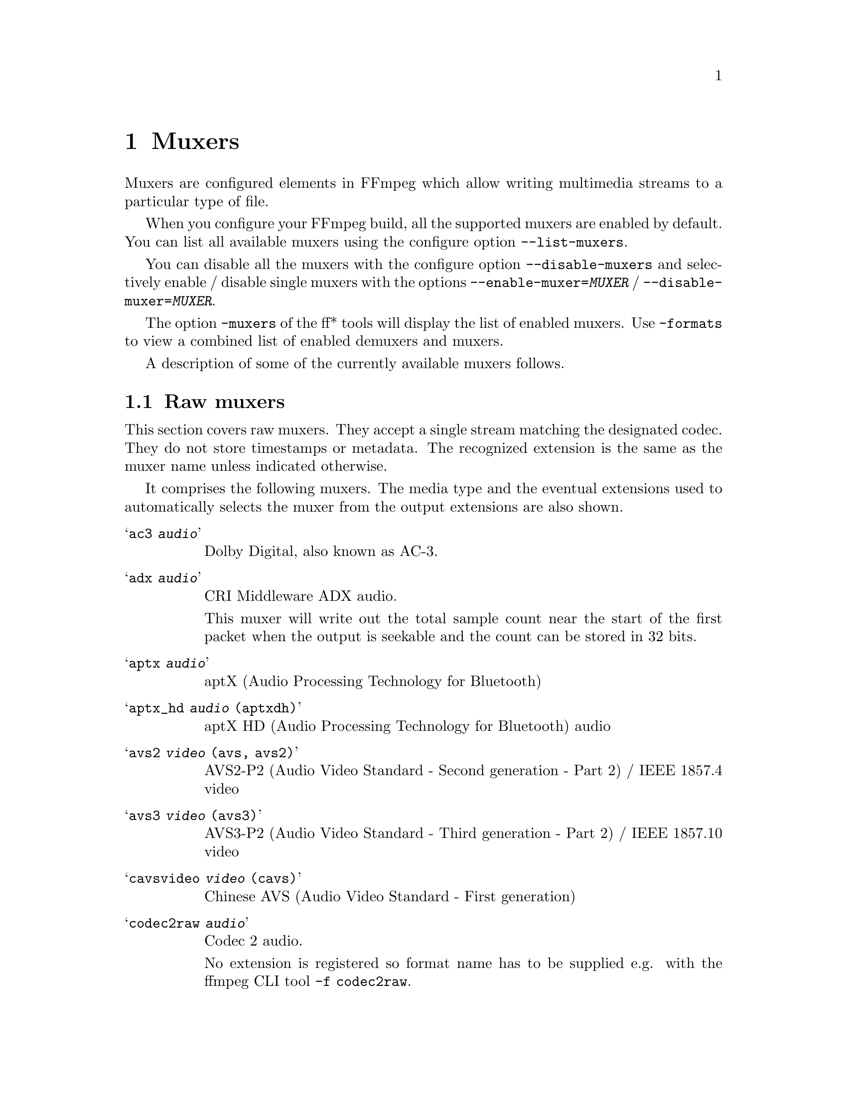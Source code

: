 @chapter Muxers
@c man begin MUXERS

Muxers are configured elements in FFmpeg which allow writing
multimedia streams to a particular type of file.

When you configure your FFmpeg build, all the supported muxers
are enabled by default. You can list all available muxers using the
configure option @code{--list-muxers}.

You can disable all the muxers with the configure option
@code{--disable-muxers} and selectively enable / disable single muxers
with the options @code{--enable-muxer=@var{MUXER}} /
@code{--disable-muxer=@var{MUXER}}.

The option @code{-muxers} of the ff* tools will display the list of
enabled muxers. Use @code{-formats} to view a combined list of
enabled demuxers and muxers.

A description of some of the currently available muxers follows.

@anchor{raw muxers}
@section Raw muxers

This section covers raw muxers. They accept a single stream matching
the designated codec. They do not store timestamps or metadata. The
recognized extension is the same as the muxer name unless indicated
otherwise.

It comprises the following muxers. The media type and the eventual
extensions used to automatically selects the muxer from the output
extensions are also shown.

@table @samp
@item ac3 @emph{audio}
Dolby Digital, also known as AC-3.

@item adx @emph{audio}
CRI Middleware ADX audio.

This muxer will write out the total sample count near the start of the
first packet when the output is seekable and the count can be stored
in 32 bits.

@item aptx @emph{audio}
aptX (Audio Processing Technology for Bluetooth)

@item aptx_hd @emph{audio} (aptxdh)
aptX HD (Audio Processing Technology for Bluetooth) audio

@item avs2 @emph{video} (avs, avs2)
AVS2-P2 (Audio Video Standard - Second generation - Part 2) /
IEEE 1857.4 video

@item avs3 @emph{video} (avs3)
AVS3-P2 (Audio Video Standard - Third generation - Part 2) /
IEEE 1857.10 video

@item cavsvideo @emph{video} (cavs)
Chinese AVS (Audio Video Standard - First generation)

@item codec2raw @emph{audio}
Codec 2 audio.

No extension is registered so format name has to be supplied e.g. with
the ffmpeg CLI tool @code{-f codec2raw}.

@item data @emph{any}
Generic data muxer.

This muxer accepts a single stream with any codec of any type. The
input stream has to be selected using the @code{-map} option with the
@command{ffmpeg} CLI tool.

No extension is registered so format name has to be supplied e.g. with
the @command{ffmpeg} CLI tool @code{-f data}.

@item dfpwm @emph{audio} (dfpwm)
Raw DFPWM1a (Dynamic Filter Pulse With Modulation) audio muxer.

@item dirac @emph{video} (drc, vc2)
BBC Dirac video.

The Dirac Pro codec is a subset and is standardized as SMPTE VC-2.

@item dnxhd @emph{video} (dnxhd, dnxhr)
Avid DNxHD video.

It is standardized as SMPTE VC-3. Accepts DNxHR streams.

@item dts @emph{audio}
DTS Coherent Acoustics (DCA) audio

@item eac3 @emph{audio}
Dolby Digital Plus, also known as Enhanced AC-3

@item evc @emph{video} (evc)
MPEG-5 Essential Video Coding (EVC) / EVC / MPEG-5 Part 1 EVC video

@item g722 @emph{audio}
ITU-T G.722 audio

@item g723_1 @emph{audio} (tco, rco)
ITU-T G.723.1 audio

@item g726 @emph{audio}
ITU-T G.726 big-endian ("left-justified") audio.

No extension is registered so format name has to be supplied e.g. with
the @command{ffmpeg} CLI tool @code{-f g726}.

@item g726le @emph{audio}
ITU-T G.726 little-endian ("right-justified") audio.

No extension is registered so format name has to be supplied e.g. with
the @command{ffmpeg} CLI tool @code{-f g726le}.

@item gsm @emph{audio}
Global System for Mobile Communications audio

@item h261 @emph{video}
ITU-T H.261 video

@item h263 @emph{video}
ITU-T H.263 / H.263-1996, H.263+ / H.263-1998 / H.263 version 2 video

@item h264 @emph{video} (h264, 264)
ITU-T H.264 / MPEG-4 Part 10 AVC video. Bitstream shall be converted
to Annex B syntax if it's in length-prefixed mode.

@item hevc @emph{video} (hevc, h265, 265)
ITU-T H.265 / MPEG-H Part 2 HEVC video. Bitstream shall be converted
to Annex B syntax if it's in length-prefixed mode.

@item m4v @emph{video}
MPEG-4 Part 2 video

@item mjpeg @emph{video} (mjpg, mjpeg)
Motion JPEG video

@item mlp @emph{audio}
Meridian Lossless Packing, also known as Packed PCM

@item mp2 @emph{audio} (mp2, m2a, mpa)
MPEG-1 Audio Layer II audio

@item mpeg1video @emph{video} (mpg, mpeg, m1v)
MPEG-1 Part 2 video.

@item mpeg2video @emph{video} (m2v)
ITU-T H.262 / MPEG-2 Part 2 video

@item obu @emph{video}
AV1 low overhead Open Bitstream Units muxer.

Temporal delimiter OBUs will be inserted in all temporal units of the
stream.

@item rawvideo @emph{video} (yuv, rgb)
Raw uncompressed video.

@item sbc @emph{audio} (sbc, msbc)
Bluetooth SIG low-complexity subband codec audio

@item truehd @emph{audio} (thd)
Dolby TrueHD audio

@item vc1 @emph{video}
SMPTE 421M / VC-1 video
@end table

@subsection Examples

@itemize
@item
Store raw video frames with the @samp{rawvideo} muxer using @command{ffmpeg}:
@example
ffmpeg -f lavfi -i testsrc -t 10 -s hd1080p testsrc.yuv
@end example

Since the rawvideo muxer do not store the information related to size
and format, this information must be provided when demuxing the file:
@example
ffplay -video_size 1920x1080 -pixel_format rgb24 -f rawvideo testsrc.rgb
@end example
@end itemize

@section Raw PCM muxers
This section covers raw PCM (Pulse-Code Modulation) audio muxers.

They accept a single stream matching the designated codec. They do not
store timestamps or metadata. The recognized extension is the same as
the muxer name.

It comprises the following muxers. The optional additional extension
used to automatically select the muxer from the output extension is
also shown in parentheses.

@table @samp
@item alaw (al)
PCM A-law

@item f32be
PCM 32-bit floating-point big-endian

@item f32le
PCM 32-bit floating-point little-endian

@item f64be
PCM 64-bit floating-point big-endian

@item f64le
PCM 64-bit floating-point little-endian

@item mulaw (ul)
PCM mu-law

@item s16be
PCM signed 16-bit big-endian

@item s16le
PCM signed 16-bit little-endian

@item s24be
PCM signed 24-bit big-endian

@item s24le
PCM signed 24-bit little-endian

@item s32be
PCM signed 32-bit big-endian

@item s32le
PCM signed 32-bit little-endian

@item s8 (sb)
PCM signed 8-bit

@item u16be
PCM unsigned 16-bit big-endian

@item u16le
PCM unsigned 16-bit little-endian

@item u24be
PCM unsigned 24-bit big-endian

@item u24le
PCM unsigned 24-bit little-endian

@item u32be
PCM unsigned 32-bit big-endian

@item u32le
PCM unsigned 32-bit little-endian

@item u8 (ub)
PCM unsigned 8-bit

@item vidc
PCM Archimedes VIDC
@end table

@section MPEG-1/MPEG-2 program stream muxers

This section covers formats belonging to the MPEG-1 and MPEG-2 Systems
family.

The MPEG-1 Systems format (also known as ISO/IEEC 11172-1 or MPEG-1
program stream) has been adopted for the format of media track stored
in VCD (Video Compact Disc).

The MPEG-2 Systems standard (also known as ISO/IEEC 13818-1) covers
two containers formats, one known as transport stream and one known as
program stream; only the latter is covered here.

The MPEG-2 program stream format (also known as VOB due to the
corresponding file extension) is an extension of MPEG-1 program
stream: in addition to support different codecs for the audio and
video streams, it also stores subtitles and navigation metadata.
MPEG-2 program stream has been adopted for storing media streams in
SVCD and DVD storage devices.

This section comprises the following muxers.

@table @samp
@item mpeg (mpg,mpeg)
MPEG-1 Systems / MPEG-1 program stream muxer.

@item vcd
MPEG-1 Systems / MPEG-1 program stream (VCD) muxer.

This muxer can be used to generate tracks in the format accepted by
the VCD (Video Compact Disc) storage devices.

It is the same as the @samp{mpeg} muxer with a few differences.

@item vob
MPEG-2 program stream (VOB) muxer.

@item dvd
MPEG-2 program stream (DVD VOB) muxer.

This muxer can be used to generate tracks in the format accepted by
the DVD (Digital Versatile Disc) storage devices.

This is the same as the @samp{vob} muxer with a few differences.

@item svcd (vob)
MPEG-2 program stream (SVCD VOB) muxer.

This muxer can be used to generate tracks in the format accepted by
the SVCD (Super Video Compact Disc) storage devices.

This is the same as the @samp{vob} muxer with a few differences.
@end table

@subsection Options
@table @option
@item muxrate @var{rate}
Set user-defined mux rate expressed as a number of bits/s. If not
specied the automatically computed mux rate is employed. Default value
is @code{0}.

@item preload @var{delay}
Set initial demux-decode delay in microseconds. Default value is
@code{500000}.
@end table

@section MOV/MPEG-4/ISOMBFF muxers

This section covers formats belonging to the QuickTime / MOV family,
including the MPEG-4 Part 14 format and ISO base media file format
(ISOBMFF). These formats share a common structure based on the ISO
base media file format (ISOBMFF).

The MOV format was originally developed for use with Apple QuickTime.
It was later used as the basis for the MPEG-4 Part 1 (later Part 14)
format, also known as ISO/IEC 14496-1. That format was then
generalized into ISOBMFF, also named MPEG-4 Part 12 format, ISO/IEC
14496-12, or ISO/IEC 15444-12.

It comprises the following muxers.

@table @samp
@item 3gp
Third Generation Partnership Project (3GPP) format for 3G UMTS
multimedia services

@item 3g2
Third Generation Partnership Project 2 (3GP2 or 3GPP2) format for 3G
CDMA2000 multimedia services, similar to @samp{3gp} with extensions
and limitations

@item f4v
Adobe Flash Video format

@item ipod
MPEG-4 audio file format, as MOV/MP4 but limited to contain only audio
streams, typically played with the Apple ipod device

@item ismv
Microsoft IIS (Internet Information Services) Smooth Streaming
Audio/Video (ISMV or ISMA) format. This is based on MPEG-4 Part 14
format with a few incompatible variants, used to stream media files
for the Microsoft IIS server.

@item mov
QuickTime player format identified by the @code{.mov} extension

@item mp4
MP4 or MPEG-4 Part 14 format

@item psp
PlayStation Portable MP4/MPEG-4 Part 14 format variant. This is based
on MPEG-4 Part 14 format with a few incompatible variants, used to
play files on PlayStation devices.
@end table

@subsection Fragmentation

The @samp{mov}, @samp{mp4}, and @samp{ismv} muxers support
fragmentation. Normally, a MOV/MP4 file has all the metadata about all
packets stored in one location.

This data is usually written at the end of the file, but it can be
moved to the start for better playback by adding @code{+faststart} to
the @code{-movflags}, or using the @command{qt-faststart} tool).

A fragmented file consists of a number of fragments, where packets and
metadata about these packets are stored together. Writing a fragmented
file has the advantage that the file is decodable even if the writing
is interrupted (while a normal MOV/MP4 is undecodable if it is not
properly finished), and it requires less memory when writing very long
files (since writing normal MOV/MP4 files stores info about every
single packet in memory until the file is closed). The downside is
that it is less compatible with other applications.

Fragmentation is enabled by setting one of the options that define
how to cut the file into fragments:
@table @option
@item frag_duration
@item frag_size
@item min_frag_duration
@item movflags +frag_keyframe
@item movflags +frag_custom
@end table

If more than one condition is specified, fragments are cut when one of
the specified conditions is fulfilled. The exception to this is the
option @option{min_frag_duration}, which has to be fulfilled for any
of the other conditions to apply.

@subsection Options

@table @option

@item brand @var{brand_string}
Override major brand.

@item empty_hdlr_name @var{bool}
Enable to skip writing the name inside a @code{hdlr} box.
Default is @code{false}.

@item encryption_key @var{key}
set the media encryption key in hexadecimal format

@item encryption_kid @var{kid}
set the media encryption key identifier in hexadecimal format

@item encryption_scheme @var{scheme}
configure the encryption scheme, allowed values are @samp{none}, and
@samp{cenc-aes-ctr}

@item frag_duration @var{duration}
Create fragments that are @var{duration} microseconds long.

@item frag_interleave  @var{number}
Interleave samples within fragments (max number of consecutive
samples, lower is tighter interleaving, but with more overhead. It is
set to @code{0} by default.

@item frag_size @var{size}
create fragments that contain up to @var{size} bytes of payload data

@item iods_audio_profile @var{profile}
specify iods number for the audio profile atom (from -1 to 255),
default is @code{-1}

@item iods_video_profile @var{profile}
specify iods number for the video profile atom (from -1 to 255),
default is @code{-1}

@item ism_lookahead @var{num_entries}
specify number of lookahead entries for ISM files (from 0 to 255),
default is @code{0}

@item min_frag_duration @var{duration}
do not create fragments that are shorter than @var{duration} microseconds long

@item moov_size @var{bytes}
Reserves space for the moov atom at the beginning of the file instead of placing the
moov atom at the end. If the space reserved is insufficient, muxing will fail.

@item mov_gamma @var{gamma}
specify gamma value for gama atom (as a decimal number from 0 to 10),
default is @code{0.0}, must be set together with @code{+ movflags}

@item movflags @var{flags}
Set various muxing switches. The following flags can be used:
@table @samp
@item cmaf
write CMAF (Common Media Application Format) compatible fragmented
MP4 output

@item dash
write DASH (Dynamic Adaptive Streaming over HTTP) compatible fragmented
MP4 output

@item default_base_moof
Similarly to the @samp{omit_tfhd_offset} flag, this flag avoids
writing the absolute base_data_offset field in tfhd atoms, but does so
by using the new default-base-is-moof flag instead. This flag is new
from 14496-12:2012. This may make the fragments easier to parse in
certain circumstances (avoiding basing track fragment location
calculations on the implicit end of the previous track fragment).

@item delay_moov
delay writing the initial moov until the first fragment is cut, or
until the first fragment flush

@item disable_chpl
Disable Nero chapter markers (chpl atom). Normally, both Nero chapters
and a QuickTime chapter track are written to the file. With this
option set, only the QuickTime chapter track will be written. Nero
chapters can cause failures when the file is reprocessed with certain
tagging programs, like mp3Tag 2.61a and iTunes 11.3, most likely other
versions are affected as well.

@item faststart
Run a second pass moving the index (moov atom) to the beginning of the
file. This operation can take a while, and will not work in various
situations such as fragmented output, thus it is not enabled by
default.

@item frag_custom
Allow the caller to manually choose when to cut fragments, by calling
@code{av_write_frame(ctx, NULL)} to write a fragment with the packets
written so far. (This is only useful with other applications
integrating libavformat, not from @command{ffmpeg}.)

@item frag_discont
signal that the next fragment is discontinuous from earlier ones

@item frag_every_frame
fragment at every frame

@item frag_keyframe
start a new fragment at each video keyframe

@item global_sidx
write a global sidx index at the start of the file

@item isml
create a live smooth streaming feed (for pushing to a publishing point)

@item negative_cts_offsets
Enables utilization of version 1 of the CTTS box, in which the CTS offsets can
be negative. This enables the initial sample to have DTS/CTS of zero, and
reduces the need for edit lists for some cases such as video tracks with
B-frames. Additionally, eases conformance with the DASH-IF interoperability
guidelines.

This option is implicitly set when writing @samp{ismv} (Smooth
Streaming) files.

@item omit_tfhd_offset
Do not write any absolute base_data_offset in tfhd atoms. This avoids
tying fragments to absolute byte positions in the file/streams.

@item prefer_icc
If writing colr atom prioritise usage of ICC profile if it exists in
stream packet side data.

@item rtphint
add RTP hinting tracks to the output file

@item separate_moof
Write a separate moof (movie fragment) atom for each track. Normally,
packets for all tracks are written in a moof atom (which is slightly
more efficient), but with this option set, the muxer writes one
moof/mdat pair for each track, making it easier to separate tracks.

@item skip_sidx
Skip writing of sidx atom. When bitrate overhead due to sidx atom is
high, this option could be used for cases where sidx atom is not
mandatory. When the @samp{global_sidx} flag is enabled, this option
is ignored.

@item skip_trailer
skip writing the mfra/tfra/mfro trailer for fragmented files

@item use_metadata_tags
use mdta atom for metadata

@item write_colr
write colr atom even if the color info is unspecified. This flag is
experimental, may be renamed or changed, do not use from scripts.

@item write_gama
write deprecated gama atom
@end table

@item movie_timescale @var{scale}
Set the timescale written in the movie header box (@code{mvhd}).
Range is 1 to INT_MAX. Default is @code{1000}.

@item rtpflags @var{flags}
Add RTP hinting tracks to the output file.

The following flags can be used:
@table @samp
@item h264_mode0
use mode 0 for H.264 in RTP

@item latm
use MP4A-LATM packetization instead of MPEG4-GENERIC for AAC

@item rfc2190
use RFC 2190 packetization instead of RFC 4629 for H.263

@item send_bye
send RTCP BYE packets when finishing

@item skip_rtcp
do not send RTCP sender reports
@end table

@item skip_iods @var{bool}
skip writing iods atom (default value is @code{true})

@item use_editlist @var{bool}
use edit list (default value is @code{auto})

@item use_stream_ids_as_track_ids @var{bool}
use stream ids as track ids (default value is @code{false})

@item video_track_timescale @var{scale}
Set the timescale used for video tracks. Range is @code{0} to INT_MAX. If
set to @code{0}, the timescale is automatically set based on the
native stream time base. Default is @code{0}.

@item write_btrt @var{bool}
Force or disable writing bitrate box inside stsd box of a track. The
box contains decoding buffer size (in bytes), maximum bitrate and
average bitrate for the track. The box will be skipped if none of
these values can be computed.  Default is @code{-1} or @code{auto},
which will write the box only in MP4 mode.

@item write_prft @var{option}
Write producer time reference box (PRFT) with a specified time source for the
NTP field in the PRFT box. Set value as @samp{wallclock} to specify timesource
as wallclock time and @samp{pts} to specify timesource as input packets' PTS
values.

@item write_tmcd @var{bool}
Specify @code{on} to force writing a timecode track, @code{off} to disable it
and @code{auto} to write a timecode track only for mov and mp4 output (default).

Setting value to @samp{pts} is applicable only for a live encoding use case,
where PTS values are set as as wallclock time at the source. For example, an
encoding use case with decklink capture source where @option{video_pts} and
@option{audio_pts} are set to @samp{abs_wallclock}.
@end table

@subsection Examples

@itemize
@item
Push Smooth Streaming content in real time to a publishing point on
IIS with the @samp{ismv} muxer using @command{ffmpeg}:
@example
ffmpeg -re @var{<normal input/transcoding options>} -movflags isml+frag_keyframe -f ismv http://server/publishingpoint.isml/Streams(Encoder1)
@end example
@end itemize

@anchor{a64}
@section a64
A64 Commodore 64 video muxer.

This muxer accepts a single @code{a64_multi} or @code{a64_multi5}
codec video stream.

@section ac4
Raw AC-4 audio muxer.

This muxer accepts a single @code{ac4} audio stream.

@subsection Options
@table @option
@item write_crc @var{bool}
when enabled, write a CRC checksum for each packet to the output,
default is @code{false}
@end table

@anchor{adts}
@section adts
Audio Data Transport Stream muxer.

It accepts a single AAC stream.

@subsection Options
@table @option
@item write_id3v2 @var{bool}
Enable to write ID3v2.4 tags at the start of the stream. Default is
disabled.

@item write_apetag @var{bool}
Enable to write APE tags at the end of the stream. Default is
disabled.

@item write_mpeg2 @var{bool}
Enable to set MPEG version bit in the ADTS frame header to 1 which
indicates MPEG-2. Default is 0, which indicates MPEG-4.
@end table

@anchor{aea}
@section aea
MD STUDIO audio muxer.

This muxer accepts a single ATRAC1 audio stream with either one or two channels
and a sample rate of 44100Hz.

As AEA supports storing the track title, this muxer will also write
the title from stream's metadata to the container.

@anchor{aiff}
@section aiff
Audio Interchange File Format muxer.

@subsection Options
@table @option
@item write_id3v2 @var{bool}
Enable ID3v2 tags writing when set to 1. Default is 0 (disabled).

@item id3v2_version @var{bool}
Select ID3v2 version to write. Currently only version 3 and 4 (aka.
ID3v2.3 and ID3v2.4) are supported. The default is version 4.
@end table

@anchor{alp}
@section alp
High Voltage Software's Lego Racers game audio muxer.

It accepts a single ADPCM_IMA_ALP stream with no more than 2 channels
and a sample rate not greater than 44100 Hz.

Extensions: @code{tun}, @code{pcm}

@subsection Options
@table @option
@item type @var{type}
Set file type.

@var{type} accepts the following values:
@table @samp
@item tun
Set file type as music. Must have a sample rate of 22050 Hz.

@item pcm
Set file type as sfx.

@item auto
Set file type as per output file extension. @code{.pcm} results in
type @code{pcm} else type @code{tun} is set. @var{(default)}
@end table
@end table

@section amr
3GPP AMR (Adaptive Multi-Rate) audio muxer.

It accepts a single audio stream containing an AMR NB stream.

@section amv
AMV (Actions Media Video) format muxer.

@section apm
Ubisoft Rayman 2 APM audio muxer.

It accepts a single ADPCM IMA APM audio stream.

@section apng
Animated Portable Network Graphics muxer.

It accepts a single APNG video stream.

@subsection Options
@table @option
@item final_delay @var{delay}
Force a delay expressed in seconds after the last frame of each
repetition. Default value is @code{0.0}.

@item plays @var{repetitions}
specify how many times to play the content, @code{0} causes an infinte
loop, with @code{1} there is no loop
@end table

@subsection Examples
@itemize
@item
Use @command{ffmpeg} to generate an APNG output with 2 repetitions,
and with a delay of half a second after the first repetition:
@example
ffmpeg -i INPUT -final_delay 0.5 -plays 2 out.apng
@end example
@end itemize

@section argo_asf
Argonaut Games ASF audio muxer.

It accepts a single ADPCM audio stream.

@subsection Options
@table @option
@item version_major @var{version}
override file major version, specified as an integer, default value is
@code{2}

@item version_minor @var{version}
override file minor version, specified as an integer, default value is
@code{1}

@item name @var{name}
Embed file name into file, if not specified use the output file
name. The name is truncated to 8 characters.
@end table

@section argo_cvg
Argonaut Games CVG audio muxer.

It accepts a single one-channel ADPCM 22050Hz audio stream.

The @option{loop} and @option{reverb} options set the corresponding
flags in the header which can be later retrieved to process the audio
stream accordingly.

@subsection Options
@table @option
@item skip_rate_check @var{bool}
skip sample rate check (default is @code{false})

@item loop @var{bool}
set loop flag (default is @code{false})

@item reverb @var{boolean}
set reverb flag (default is @code{true})
@end table

@anchor{asf}
@section asf, asf_stream
Advanced / Active Systems (or Streaming) Format audio muxer.

The @samp{asf_stream} variant should be selected for streaming.

Note that Windows Media Audio (wma) and Windows Media Video (wmv) use this
muxer too.

@subsection Options
@table @option
@item packet_size @var{size}
Set the muxer packet size as a number of bytes. By tuning this setting
you may reduce data fragmentation or muxer overhead depending on your
source. Default value is @code{3200}, minimum is @code{100}, maximum
is @code{64Ki}.
@end table

@section ass
ASS/SSA (SubStation Alpha) subtitles muxer.

It accepts a single ASS subtitles stream.

@subsection Options
@table @option
@item ignore_readorder @var{bool}
Write dialogue events immediately, even if they are out-of-order,
default is @code{false}, otherwise they are cached until the expected
time event is found.
@end table

@section ast
AST (Audio Stream) muxer.

This format is used to play audio on some Nintendo Wii games.

It accepts a single audio stream.

The @option{loopstart} and @option{loopend} options can be used to
define a section of the file to loop for players honoring such
options.

@subsection Options
@table @option
@item loopstart @var{start}
Specify loop start position expressesd in milliseconds, from @code{-1}
to @code{INT_MAX}, in case @code{-1} is set then no loop is specified
(default -1) and the @option{loopend} value is ignored.

@item loopend @var{end}
Specify loop end position expressed in milliseconds, from @code{0} to
@code{INT_MAX}, default is @code{0}, in case @code{0} is set it
assumes the total stream duration.
@end table

@section au
SUN AU audio muxer.

It accepts a single audio stream.

@anchor{avi}
@section avi
Audio Video Interleaved muxer.

AVI is a proprietary format developed by Microsoft, and later formally specified
through the Open DML specification.

Because of differences in players implementations, it might be required to set
some options to make sure that the generated output can be correctly played by
the target player.

@subsection Options
@table @option
@item flipped_raw_rgb @var{bool}
If set to @code{true}, store positive height for raw RGB bitmaps, which
indicates bitmap is stored bottom-up. Note that this option does not flip the
bitmap which has to be done manually beforehand, e.g. by using the @samp{vflip}
filter. Default is @code{false} and indicates bitmap is stored top down.

@item reserve_index_space @var{size}
Reserve the specified amount of bytes for the OpenDML master index of each
stream within the file header. By default additional master indexes are
embedded within the data packets if there is no space left in the first master
index and are linked together as a chain of indexes. This index structure can
cause problems for some use cases, e.g. third-party software strictly relying
on the OpenDML index specification or when file seeking is slow. Reserving
enough index space in the file header avoids these problems.

The required index space depends on the output file size and should be about 16
bytes per gigabyte. When this option is omitted or set to zero the necessary
index space is guessed.

Default value is @code{0}.

@item write_channel_mask @var{bool}
Write the channel layout mask into the audio stream header.

This option is enabled by default. Disabling the channel mask can be useful in
specific scenarios, e.g. when merging multiple audio streams into one for
compatibility with software that only supports a single audio stream in AVI
(see @ref{amerge,,the "amerge" section in the ffmpeg-filters manual,ffmpeg-filters}).
@end table

@section avif
AV1 (Alliance for Open Media Video codec 1) image format muxer.

This muxers stores images encoded using the AV1 codec.

It accepts one or two video streams. In case two video streams are
provided, the second one shall contain a single plane storing the
alpha mask.

In case more than one image is provided, the generated output is
considered an animated AVIF and the number of loops can be specified
with the @option{loop} option.

This is based on the specification by Alliance for Open Media at url
@url{https://aomediacodec.github.io/av1-avif}.

@subsection Options
@table @option
@item loop @var{count}
number of times to loop an animated AVIF, @code{0} specify an infinite
loop, default is @code{0}

@item movie_timescale @var{timescale}
Set the timescale written in the movie header box (@code{mvhd}).
Range is 1 to INT_MAX. Default is @code{1000}.
@end table

@section avm2
ShockWave Flash (SWF) / ActionScript Virtual Machine 2 (AVM2) format muxer.

It accepts one audio stream, one video stream, or both.

@section bit
G.729 (.bit) file format muxer.

It accepts a single G.729 audio stream.

@section caf
Apple CAF (Core Audio Format) muxer.

It accepts a single audio stream.

@section codec2
Codec2 audio audio muxer.

It accepts a single codec2 audio stream.

@anchor{chromaprint}
@section chromaprint
Chromaprint fingerprinter muxers.

To enable compilation of this filter you need to configure FFmpeg with
@code{--enable-chromaprint}.

This muxer feeds audio data to the Chromaprint library, which
generates a fingerprint for the provided audio data. See:
@url{https://acoustid.org/chromaprint}

It takes a single signed native-endian 16-bit raw audio stream of at
most 2 channels.

@subsection Options
@table @option
@item algorithm @var{version}
Select version of algorithm to fingerprint with. Range is @code{0} to
@code{4}. Version @code{3} enables silence detection. Default is @code{1}.

@item fp_format @var{format}
Format to output the fingerprint as. Accepts the following options:
@table @samp
@item base64
Base64 compressed fingerprint @emph{(default)}

@item compressed
Binary compressed fingerprint

@item raw
Binary raw fingerprint
@end table

@item silence_threshold @var{threshold}
Threshold for detecting silence. Range is from @code{-1} to
@code{32767}, where @code{-1} disables silence detection. Silence
detection can only be used with version @code{3} of the algorithm.

Silence detection must be disabled for use with the AcoustID
service. Default is @code{-1}.
@end table

@anchor{crc}
@section crc
CRC (Cyclic Redundancy Check) muxer.

This muxer computes and prints the Adler-32 CRC of all the input audio
and video frames. By default audio frames are converted to signed
16-bit raw audio and video frames to raw video before computing the
CRC.

The output of the muxer consists of a single line of the form:
CRC=0x@var{CRC}, where @var{CRC} is a hexadecimal number 0-padded to
8 digits containing the CRC for all the decoded input frames.

See also the @ref{framecrc} muxer.

@subsection Examples
@itemize
@item
Use @command{ffmpeg} to compute the CRC of the input, and store it in
the file @file{out.crc}:
@example
ffmpeg -i INPUT -f crc out.crc
@end example

@item
Use @command{ffmpeg} to print the CRC to stdout with the command:
@example
ffmpeg -i INPUT -f crc -
@end example

@item
You can select the output format of each frame with @command{ffmpeg} by
specifying the audio and video codec and format. For example, to
compute the CRC of the input audio converted to PCM unsigned 8-bit
and the input video converted to MPEG-2 video, use the command:
@example
ffmpeg -i INPUT -c:a pcm_u8 -c:v mpeg2video -f crc -
@end example
@end itemize

@anchor{dash}
@section dash
Dynamic Adaptive Streaming over HTTP (DASH) muxer.

This muxer creates segments and manifest files according to the
MPEG-DASH standard ISO/IEC 23009-1:2014 and following standard
updates.

For more information see:
@itemize @bullet
@item
ISO DASH Specification: @url{http://standards.iso.org/ittf/PubliclyAvailableStandards/c065274_ISO_IEC_23009-1_2014.zip}
@item
WebM DASH Specification: @url{https://sites.google.com/a/webmproject.org/wiki/adaptive-streaming/webm-dash-specification}
@end itemize

This muxer creates an MPD (Media Presentation Description) manifest
file and segment files for each stream. Segment files are placed in
the same directory of the MPD manifest file.

The segment filename might contain pre-defined identifiers used in the
manifest @code{SegmentTemplate} section as defined in section
5.3.9.4.4 of the standard.

Available identifiers are @code{$RepresentationID$}, @code{$Number$},
@code{$Bandwidth$}, and @code{$Time$}. In addition to the standard
identifiers, an ffmpeg-specific @code{$ext$} identifier is also
supported. When specified, @command{ffmpeg} will replace @code{$ext$}
in the file name with muxing format's extensions such as @code{mp4},
@code{webm} etc.

@subsection Options
@table @option
@item adaptation_sets @var{adaptation_sets}
Assign streams to adaptation sets, specified in the MPD manifest
@code{AdaptationSets} section.

An adaptation set contains a set of one or more streams accessed as a
single subset, e.g. corresponding streams encoded at different size
selectable by the user depending on the available bandwidth, or to
different audio streams with a different language.

Each adaptation set is specified with the syntax:
@example
id=@var{index},streams=@var{streams}
@end example

where @var{index} must be a numerical index, and @var{streams} is a
sequence of @code{,}-separated stream indices. Multiple adaptation
sets can be specified, separated by spaces.

To map all video (or audio) streams to an adaptation set, @code{v} (or
@code{a}) can be used as stream identifier instead of IDs.

When no assignment is defined, this defaults to an adaptation set for
each stream.

The following optional fields can also be specified:

@table @option
@item descriptor
Define the descriptor as defined by ISO/IEC 23009-1:2014/Amd.2:2015.

For example:
@example
<SupplementalProperty schemeIdUri=\"urn:mpeg:dash:srd:2014\" value=\"0,0,0,1,1,2,2\"/>
@end example

The descriptor string should be a self-closing XML tag.

@item frag_duration
Override the global fragment duration specified with the
@option{frag_duration} option.

@item frag_type
Override the global fragment type specified with the
@option{frag_type} option.

@item seg_duration
Override the global segment duration specified with the
@option{seg_duration} option.

@item trick_id
Mark an adaptation set as containing streams meant to be used for
Trick Mode for the referenced adaptation set.
@end table

A few examples of possible values for the @option{adaptation_sets}
option follow:
@example
id=0,seg_duration=2,frag_duration=1,frag_type=duration,streams=v id=1,seg_duration=2,frag_type=none,streams=a
@end example

@example
id=0,seg_duration=2,frag_type=none,streams=0 id=1,seg_duration=10,frag_type=none,trick_id=0,streams=1
@end example

@item dash_segment_type @var{type}
Set DASH segment files type.

Possible values:
@table @samp
@item auto
The dash segment files format will be selected based on the stream
codec. This is the default mode.
@item mp4
the dash segment files will be in ISOBMFF/MP4 format
@item webm
the dash segment files will be in WebM format
@end table

@item extra_window_size @var{size}
Set the maximum number of segments kept outside of the manifest before
removing from disk.

@item format_options @var{options_list}
Set container format (mp4/webm) options using a @code{:}-separated list of
key=value parameters. Values containing @code{:} special characters must be
escaped.

@item frag_duration @var{duration}
Set the length in seconds of fragments within segments, fractional
value can also be set.

@item frag_type @var{type}
Set the type of interval for fragmentation.

Possible values:
@table @samp
@item auto
set one fragment per segment

@item every_frame
fragment at every frame

@item duration
fragment at specific time intervals

@item pframes
fragment at keyframes and following P-Frame reordering (Video only,
experimental)
@end table

@item global_sidx @var{bool}
Write global @code{SIDX} atom. Applicable only for single file, mp4
output, non-streaming mode.

@item hls_master_name @var{file_name}
HLS master playlist name. Default is @file{master.m3u8}.

@item hls_playlist @var{bool}
Generate HLS playlist files. The master playlist is generated with
filename specified by the @option{hls_master_name} option. One media
playlist file is generated for each stream with filenames
@file{media_0.m3u8}, @file{media_1.m3u8}, etc.

@item http_opts @var{http_opts}
Specify a list of @code{:}-separated key=value options to pass to the
underlying HTTP protocol. Applicable only for HTTP output.

@item http_persistent @var{bool}
Use persistent HTTP connections. Applicable only for HTTP output.

@item http_user_agent @var{user_agent}
Override User-Agent field in HTTP header. Applicable only for HTTP
output.

@item ignore_io_errors @var{bool}
Ignore IO errors during open and write. Useful for long-duration runs
with network output. This is disabled by default.

@item index_correction @var{bool}
Enable or disable segment index correction logic. Applicable only when
@option{use_template} is enabled and @option{use_timeline} is
disabled. This is disabled by default.

When enabled, the logic monitors the flow of segment indexes. If a
streams's segment index value is not at the expected real time
position, then the logic corrects that index value.

Typically this logic is needed in live streaming use cases. The
network bandwidth fluctuations are common during long run
streaming. Each fluctuation can cause the segment indexes fall behind
the expected real time position.

@item init_seg_name @var{init_name}
DASH-templated name to use for the initialization segment. Default is
@code{init-stream$RepresentationID$.$ext$}. @code{$ext$} is replaced
with the file name extension specific for the segment format.

@item ldash @var{bool}
Enable Low-latency Dash by constraining the presence and values of
some elements. This is disabled by default.

@item lhls @var{bool}
Enable Low-latency HLS (LHLS). Add @code{#EXT-X-PREFETCH} tag with
current segment's URI. hls.js player folks are trying to standardize
an open LHLS spec. The draft spec is available at
@url{https://github.com/video-dev/hlsjs-rfcs/blob/lhls-spec/proposals/0001-lhls.md}.

This option tries to comply with the above open spec. It enables
@option{streaming} and @option{hls_playlist} options automatically.
This is an experimental feature.

Note: This is not Apple's version LHLS. See
@url{https://datatracker.ietf.org/doc/html/draft-pantos-hls-rfc8216bis}

@item master_m3u8_publish_rate @var{segment_intervals_count}
Publish master playlist repeatedly every after specified number of
segment intervals.

@item max_playback_rate @var{rate}
Set the maximum playback rate indicated as appropriate for the
purposes of automatically adjusting playback latency and buffer
occupancy during normal playback by clients.

@item media_seg_name @var{segment_name}
DASH-templated name to use for the media segments. Default is
@code{chunk-stream$RepresentationID$-$Number%05d$.$ext$}. @code{$ext$}
is replaced with the file name extension specific for the segment
format.

@item method @var{method}
Use the given HTTP method to create output files. Generally set to @code{PUT}
or @code{POST}.

@item min_playback_rate @var{rate}
Set the minimum playback rate indicated as appropriate for the
purposes of automatically adjusting playback latency and buffer
occupancy during normal playback by clients.

@item mpd_profile @var{flags}
Set one or more MPD manifest profiles.

Possible values:
@table @samp
@item dash
MPEG-DASH ISO Base media file format live profile
@item dvb_dash
DVB-DASH profile
@end table

Default value is @code{dash}.

@item remove_at_exit @var{bool}
Enable or disable removal of all segments when finished. This is
disabled by default.

@item seg_duration @var{duration}
Set the segment length in seconds (fractional value can be set). The
value is treated as average segment duration when the
@option{use_template} option is enabled and the @option{use_timeline}
option is disabled and as minimum segment duration for all the other
use cases.

Default value is @code{5}.

@item single_file @var{bool}
Enable or disable storing all segments in one file, accessed using
byte ranges. This is disabled by default.

The name of the single file can be specified with the
@option{single_file_name} option, if not specified assume the basename
of the manifest file with the output format extension.

@item single_file_name @var{file_name}
DASH-templated name to use for the manifest @code{baseURL}
element. Imply that the @option{single_file} option is set to
@var{true}. In the template, @code{$ext$} is replaced with the file
name extension specific for the segment format.

@item streaming @var{bool}
Enable or disable chunk streaming mode of output. In chunk streaming
mode, each frame will be a @code{moof} fragment which forms a
chunk. This is disabled by default.

@item target_latency @var{target_latency}
Set an intended target latency in seconds for serving (fractional
value can be set). Applicable only when the @option{streaming} and
@option{write_prft} options are enabled. This is an informative fields
clients can use to measure the latency of the service.

@item timeout @var{timeout}
Set timeout for socket I/O operations expressed in seconds (fractional
value can be set). Applicable only for HTTP output.

@item update_period @var{period}
Set the MPD update period, for dynamic content. The unit is
second. If set to @code{0}, the period is automatically computed.

Default value is @code{0}.

@item use_template @var{bool}
Enable or disable use of @code{SegmentTemplate} instead of
@code{SegmentList} in the manifest. This is enabled by default.

@item use_timeline @var{bool}
Enable or disable use of @code{SegmentTimeline} within the
@code{SegmentTemplate} manifest section. This is enabled by default.

@item utc_timing_url @var{url}
URL of the page that will return the UTC timestamp in ISO
format, for example @code{https://time.akamai.com/?iso}

@item window_size @var{size}
Set the maximum number of segments kept in the manifest, discard the
oldest one. This is useful for live streaming.

If the value is @code{0}, all segments are kept in the
manifest. Default value is @code{0}.

@item write_prft @var{write_prft}
Write Producer Reference Time elements on supported streams. This also
enables writing prft boxes in the underlying muxer. Applicable only
when the @var{utc_url} option is enabled. It is set to @var{auto} by
default, in which case the muxer will attempt to enable it only in
modes that require it.
@end table

@subsection Example
Generate a DASH output reading from an input source in realtime using
@command{ffmpeg}.

Two multimedia streams are generated from the input file, both
containing a video stream encoded through @samp{libx264}, and an audio
stream encoded with @samp{libfdk_aac}. The first multimedia stream
contains video with a bitrate of 800k and audio at the default rate,
the second with video scaled to 320x170 pixels at 300k and audio
resampled at 22005 Hz.

The @option{window_size} option keeps only the latest 5 segments with
the default duration of 5 seconds.

@example
ffmpeg -re -i <input> -map 0 -map 0 -c:a libfdk_aac -c:v libx264 \
-b:v:0 800k -profile:v:0 main \
-b:v:1 300k -s:v:1 320x170 -profile:v:1 baseline -ar:a:1 22050 \
-bf 1 -keyint_min 120 -g 120 -sc_threshold 0 -b_strategy 0 \
-use_timeline 1 -use_template 1 -window_size 5 \
-adaptation_sets "id=0,streams=v id=1,streams=a" \
-f dash /path/to/out.mpd
@end example

@section daud
D-Cinema audio muxer.

It accepts a single 6-channels audio stream resampled at 96000 Hz
encoded with the @samp{pcm_24daud} codec.

@subsection Example
Use @command{ffmpeg} to mux input audio to a @samp{5.1} channel layout
resampled at 96000Hz:
@example
ffmpeg -i INPUT -af aresample=96000,pan=5.1 slow.302
@end example

For ffmpeg versions before 7.0 you might have to use the @samp{asetnsamples}
filter to limit the muxed packet size, because this format does not support
muxing packets larger than 65535 bytes (3640 samples). For newer ffmpeg
versions audio is automatically packetized to 36000 byte (2000 sample) packets.

@section dv
DV (Digital Video) muxer.

It accepts exactly one @samp{dvvideo} video stream and at most two
@samp{pcm_s16} audio streams. More constraints are defined by the
property of the video, which must correspond to a DV video supported
profile, and on the framerate.

@subsection Example
Use @command{ffmpeg} to convert the input:
@example
ffmpeg -i INPUT -s:v 720x480 -pix_fmt yuv411p -r 29.97 -ac 2 -ar 48000 -y out.dv
@end example

@section ffmetadata
FFmpeg metadata muxer.

This muxer writes the streams metadata in the @samp{ffmetadata}
format.

See @ref{metadata,,the Metadata chapter,ffmpeg-formats} for
information about the format.

@subsection Example

Use @command{ffmpeg} to extract metadata from an input file to a @file{metadata.ffmeta}
file in @samp{ffmetadata} format:
@example
ffmpeg -i INPUT -f ffmetadata metadata.ffmeta
@end example

@anchor{fifo}
@section fifo
FIFO (First-In First-Out) muxer.

The @samp{fifo} pseudo-muxer allows the separation of encoding and
muxing by using a first-in-first-out queue and running the actual muxer
in a separate thread.

This is especially useful in combination with
the @ref{tee} muxer and can be used to send data to several
destinations with different reliability/writing speed/latency.

The target muxer is either selected from the output name or specified
through the @option{fifo_format} option.

The behavior of the @samp{fifo} muxer if the queue fills up or if the
output fails (e.g. if a packet cannot be written to the output) is
selectable:
@itemize @bullet
@item
Output can be transparently restarted with configurable delay between
retries based on real time or time of the processed stream.

@item
Encoding can be blocked during temporary failure, or continue transparently
dropping packets in case the FIFO queue fills up.
@end itemize

API users should be aware that callback functions
(@code{interrupt_callback}, @code{io_open} and @code{io_close}) used
within its @code{AVFormatContext} must be thread-safe.

@subsection Options
@table @option

@item attempt_recovery @var{bool}
If failure occurs, attempt to recover the output. This is especially
useful when used with network output, since it makes it possible to
restart streaming transparently. By default this option is set to
@code{false}.

@item drop_pkts_on_overflow @var{bool}
If set to @code{true}, in case the fifo queue fills up, packets will
be dropped rather than blocking the encoder. This makes it possible to
continue streaming without delaying the input, at the cost of omitting
part of the stream. By default this option is set to @code{false}, so in
such cases the encoder will be blocked until the muxer processes some
of the packets and none of them is lost.

@item fifo_format @var{format_name}
Specify the format name. Useful if it cannot be guessed from the
output name suffix.

@item format_opts @var{options}
Specify format options for the underlying muxer. Muxer options can be
specified as a list of @var{key}=@var{value} pairs separated by ':'.

@item max_recovery_attempts @var{count}
Set maximum number of successive unsuccessful recovery attempts after
which the output fails permanently. By default this option is set to
@code{0} (unlimited).

@item queue_size @var{size}
Specify size of the queue as a number of packets. Default value is
@code{60}.

@item recover_any_error @var{bool}
If set to @code{true}, recovery will be attempted regardless of type
of the error causing the failure. By default this option is set to
@code{false} and in case of certain (usually permanent) errors the
recovery is not attempted even when the @option{attempt_recovery}
option is set to @code{true}.

@item recovery_wait_streamtime @var{bool}
If set to @code{false}, the real time is used when waiting for the
recovery attempt (i.e. the recovery will be attempted after the time
specified by the @option{recovery_wait_time} option).

If set to @code{true}, the time of the processed stream is taken into
account instead (i.e. the recovery will be attempted after discarding
the packets corresponding to the @option{recovery_wait_time} option).

By default this option is set to @code{false}.

@item recovery_wait_time @var{duration}
Specify waiting time in seconds before the next recovery attempt after
previous unsuccessful recovery attempt. Default value is @code{5}.

@item restart_with_keyframe @var{bool}
Specify whether to wait for the keyframe after recovering from
queue overflow or failure. This option is set to @code{false} by default.

@item timeshift @var{duration}
Buffer the specified amount of packets and delay writing the
output. Note that the value of the @option{queue_size} option must be
big enough to store the packets for timeshift. At the end of the input
the fifo buffer is flushed at realtime speed.
@end table

@subsection Example

Use @command{ffmpeg} to stream to an RTMP server, continue processing
the stream at real-time rate even in case of temporary failure
(network outage) and attempt to recover streaming every second
indefinitely:
@example
ffmpeg -re -i ... -c:v libx264 -c:a aac -f fifo -fifo_format flv \
  -drop_pkts_on_overflow 1 -attempt_recovery 1 -recovery_wait_time 1 \
  -map 0:v -map 0:a rtmp://example.com/live/stream_name
@end example

@section film_cpk
Sega film (.cpk) muxer.

This format was used as internal format for several Sega games.

For more information regarding the Sega film file format, visit
@url{http://wiki.multimedia.cx/index.php?title=Sega_FILM}.

It accepts at maximum one @samp{cinepak} or raw video stream, and at
maximum one audio stream.

@section filmstrip
Adobe Filmstrip muxer.

This format is used by several Adobe tools to store a generated filmstrip export. It
accepts a single raw video stream.

@section fits
Flexible Image Transport System (FITS) muxer.

This image format is used to store astronomical data.

For more information regarding the format, visit
@url{https://fits.gsfc.nasa.gov}.

@section flac
Raw FLAC audio muxer.

This muxer accepts exactly one FLAC audio stream. Additionally, it is possible to add
images with disposition @samp{attached_pic}.

@subsection Options
@table @option
@item write_header @var{bool}
write the file header if set to @code{true}, default is @code{true}
@end table

@subsection Example
Use @command{ffmpeg} to store the audio stream from an input file,
together with several pictures used with @samp{attached_pic}
disposition:
@example
ffmpeg -i INPUT -i pic1.png -i pic2.jpg -map 0:a -map 1 -map 2 -disposition:v attached_pic OUTPUT
@end example

@section flv
Adobe Flash Video Format muxer.

@subsection Options
@table @option
@item flvflags @var{flags}
Possible values:

@table @samp
@item aac_seq_header_detect
Place AAC sequence header based on audio stream data.

@item no_sequence_end
Disable sequence end tag.

@item no_metadata
Disable metadata tag.

@item no_duration_filesize
Disable duration and filesize in metadata when they are equal to zero
at the end of stream. (Be used to non-seekable living stream).

@item add_keyframe_index
Used to facilitate seeking; particularly for HTTP pseudo streaming.
@end table
@end table

@anchor{framecrc}
@section framecrc

Per-packet CRC (Cyclic Redundancy Check) testing format.

This muxer computes and prints the Adler-32 CRC for each audio
and video packet. By default audio frames are converted to signed
16-bit raw audio and video frames to raw video before computing the
CRC.

The output of the muxer consists of a line for each audio and video
packet of the form:
@example
@var{stream_index}, @var{packet_dts}, @var{packet_pts}, @var{packet_duration}, @var{packet_size}, 0x@var{CRC}
@end example

@var{CRC} is a hexadecimal number 0-padded to 8 digits containing the
CRC of the packet.

@subsection Examples

For example to compute the CRC of the audio and video frames in
@file{INPUT}, converted to raw audio and video packets, and store it
in the file @file{out.crc}:
@example
ffmpeg -i INPUT -f framecrc out.crc
@end example

To print the information to stdout, use the command:
@example
ffmpeg -i INPUT -f framecrc -
@end example

With @command{ffmpeg}, you can select the output format to which the
audio and video frames are encoded before computing the CRC for each
packet by specifying the audio and video codec. For example, to
compute the CRC of each decoded input audio frame converted to PCM
unsigned 8-bit and of each decoded input video frame converted to
MPEG-2 video, use the command:
@example
ffmpeg -i INPUT -c:a pcm_u8 -c:v mpeg2video -f framecrc -
@end example

See also the @ref{crc} muxer.

@anchor{framehash}
@section framehash

Per-packet hash testing format.

This muxer computes and prints a cryptographic hash for each audio
and video packet. This can be used for packet-by-packet equality
checks without having to individually do a binary comparison on each.

By default audio frames are converted to signed 16-bit raw audio and
video frames to raw video before computing the hash, but the output
of explicit conversions to other codecs can also be used. It uses the
SHA-256 cryptographic hash function by default, but supports several
other algorithms.

The output of the muxer consists of a line for each audio and video
packet of the form:
@example
@var{stream_index}, @var{packet_dts}, @var{packet_pts}, @var{packet_duration}, @var{packet_size}, @var{hash}
@end example

@var{hash} is a hexadecimal number representing the computed hash
for the packet.

@table @option
@item hash @var{algorithm}
Use the cryptographic hash function specified by the string @var{algorithm}.
Supported values include @code{MD5}, @code{murmur3}, @code{RIPEMD128},
@code{RIPEMD160}, @code{RIPEMD256}, @code{RIPEMD320}, @code{SHA160},
@code{SHA224}, @code{SHA256} (default), @code{SHA512/224}, @code{SHA512/256},
@code{SHA384}, @code{SHA512}, @code{CRC32} and @code{adler32}.

@end table

@subsection Examples

To compute the SHA-256 hash of the audio and video frames in @file{INPUT},
converted to raw audio and video packets, and store it in the file
@file{out.sha256}:
@example
ffmpeg -i INPUT -f framehash out.sha256
@end example

To print the information to stdout, using the MD5 hash function, use
the command:
@example
ffmpeg -i INPUT -f framehash -hash md5 -
@end example

See also the @ref{hash} muxer.

@anchor{framemd5}
@section framemd5

Per-packet MD5 testing format.

This is a variant of the @ref{framehash} muxer. Unlike that muxer,
it defaults to using the MD5 hash function.

@subsection Examples

To compute the MD5 hash of the audio and video frames in @file{INPUT},
converted to raw audio and video packets, and store it in the file
@file{out.md5}:
@example
ffmpeg -i INPUT -f framemd5 out.md5
@end example

To print the information to stdout, use the command:
@example
ffmpeg -i INPUT -f framemd5 -
@end example

See also the @ref{framehash} and @ref{md5} muxers.

@anchor{gif}
@section gif
Animated GIF muxer.

Note that the GIF format has a very large time base: the delay between two frames can
therefore not be smaller than one centi second.

@subsection Options
@table @option
@item loop @var{bool}
Set the number of times to loop the output. Use @code{-1} for no loop, @code{0}
for looping indefinitely (default).

@item final_delay @var{delay}
Force the delay (expressed in centiseconds) after the last frame. Each frame
ends with a delay until the next frame. The default is @code{-1}, which is a
special value to tell the muxer to re-use the previous delay. In case of a
loop, you might want to customize this value to mark a pause for instance.
@end table

@subsection Example
Encode a gif looping 10 times, with a 5 seconds delay between
the loops:
@example
ffmpeg -i INPUT -loop 10 -final_delay 500 out.gif
@end example

Note 1: if you wish to extract the frames into separate GIF files, you need to
force the @ref{image2} muxer:
@example
ffmpeg -i INPUT -c:v gif -f image2 "out%d.gif"
@end example

@section gxf
General eXchange Format (GXF) muxer.

GXF was developed by Grass Valley Group, then standardized by SMPTE as SMPTE
360M and was extended in SMPTE RDD 14-2007 to include high-definition video
resolutions.

It accepts at most one video stream with codec @samp{mjpeg}, or
@samp{mpeg1video}, or @samp{mpeg2video}, or @samp{dvvideo} with resolution
@samp{512x480} or @samp{608x576}, and several audio streams with rate 48000Hz
and codec @samp{pcm16_le}.

@anchor{hash}
@section hash

Hash testing format.

This muxer computes and prints a cryptographic hash of all the input
audio and video frames. This can be used for equality checks without
having to do a complete binary comparison.

By default audio frames are converted to signed 16-bit raw audio and
video frames to raw video before computing the hash, but the output
of explicit conversions to other codecs can also be used. Timestamps
are ignored. It uses the SHA-256 cryptographic hash function by default,
but supports several other algorithms.

The output of the muxer consists of a single line of the form:
@var{algo}=@var{hash}, where @var{algo} is a short string representing
the hash function used, and @var{hash} is a hexadecimal number
representing the computed hash.

@table @option
@item hash @var{algorithm}
Use the cryptographic hash function specified by the string @var{algorithm}.
Supported values include @code{MD5}, @code{murmur3}, @code{RIPEMD128},
@code{RIPEMD160}, @code{RIPEMD256}, @code{RIPEMD320}, @code{SHA160},
@code{SHA224}, @code{SHA256} (default), @code{SHA512/224}, @code{SHA512/256},
@code{SHA384}, @code{SHA512}, @code{CRC32} and @code{adler32}.

@end table

@subsection Examples

To compute the SHA-256 hash of the input converted to raw audio and
video, and store it in the file @file{out.sha256}:
@example
ffmpeg -i INPUT -f hash out.sha256
@end example

To print an MD5 hash to stdout use the command:
@example
ffmpeg -i INPUT -f hash -hash md5 -
@end example

See also the @ref{framehash} muxer.

@anchor{hds}
@section hds
HTTP Dynamic Streaming (HDS) muxer.

HTTP dynamic streaming, or HDS, is an adaptive bitrate streaming method
developed by Adobe. HDS delivers MP4 video content over HTTP connections. HDS
can be used for on-demand streaming or live streaming.

This muxer creates an .f4m (Adobe Flash Media Manifest File) manifest, an .abst
(Adobe Bootstrap File) for each stream, and segment files in a directory
specified as the output.

These needs to be accessed by an HDS player throuhg HTTPS for it to be able to
perform playback on the generated stream.

@subsection Options
@table @option
@item extra_window_size @var{int}
number of fragments kept outside of the manifest before removing from disk

@item min_frag_duration @var{microseconds}
minimum fragment duration (in microseconds), default value is 1 second
(@code{10000000})

@item remove_at_exit @var{bool}
remove all fragments when finished when set to @code{true}

@item window_size @var{int}
number of fragments kept in the manifest, if set to a value different from
@code{0}. By default all segments are kept in the output directory.
@end table

@subsection Example
Use @command{ffmpeg} to generate HDS files to the @file{output.hds} directory in
real-time rate:
@example
ffmpeg -re -i INPUT -f hds -b:v 200k output.hds
@end example

@anchor{hls}
@section hls

Apple HTTP Live Streaming muxer that segments MPEG-TS according to
the HTTP Live Streaming (HLS) specification.

It creates a playlist file, and one or more segment files. The output filename
specifies the playlist filename.

By default, the muxer creates a file for each segment produced. These files
have the same name as the playlist, followed by a sequential number and a
.ts extension.

Make sure to require a closed GOP when encoding and to set the GOP
size to fit your segment time constraint.

For example, to convert an input file with @command{ffmpeg}:
@example
ffmpeg -i in.mkv -c:v h264 -flags +cgop -g 30 -hls_time 1 out.m3u8
@end example
This example will produce the playlist, @file{out.m3u8}, and segment files:
@file{out0.ts}, @file{out1.ts}, @file{out2.ts}, etc.

See also the @ref{segment} muxer, which provides a more generic and
flexible implementation of a segmenter, and can be used to perform HLS
segmentation.

@subsection Options
@table @option
@item hls_init_time @var{duration}
Set the initial target segment length. Default value is @var{0}.

@var{duration} must be a time duration specification,
see @ref{time duration syntax,,the Time duration section in the ffmpeg-utils(1) manual,ffmpeg-utils}.

Segment will be cut on the next key frame after this time has passed on the
first m3u8 list. After the initial playlist is filled, @command{ffmpeg} will cut
segments at duration equal to @option{hls_time}.

@item hls_time @var{duration}
Set the target segment length. Default value is 2.

@var{duration} must be a time duration specification,
see @ref{time duration syntax,,the Time duration section in the ffmpeg-utils(1) manual,ffmpeg-utils}.
Segment will be cut on the next key frame after this time has passed.

@item hls_list_size @var{size}
Set the maximum number of playlist entries. If set to 0 the list file
will contain all the segments. Default value is 5.

@item hls_delete_threshold @var{size}
Set the number of unreferenced segments to keep on disk before @code{hls_flags delete_segments}
deletes them. Increase this to allow continue clients to download segments which
were recently referenced in the playlist. Default value is 1, meaning segments older than
@option{hls_list_size+1} will be deleted.

@item hls_start_number_source @var{source}
Start the playlist sequence number (@code{#EXT-X-MEDIA-SEQUENCE}) according to the specified source.
Unless @option{hls_flags single_file} is set, it also specifies source of starting sequence numbers of
segment and subtitle filenames. In any case, if @option{hls_flags append_list}
is set and read playlist sequence number is greater than the specified start sequence number,
then that value will be used as start value.

It accepts the following values:

@table @option

@item generic (default)
Set the start numbers according to the @option{start_number} option value.

@item epoch
Set the start number as the seconds since epoch (1970-01-01 00:00:00).

@item epoch_us
Set the start number as the microseconds since epoch (1970-01-01 00:00:00).

@item datetime
Set the start number based on the current date/time as YYYYmmddHHMMSS. e.g. 20161231235759.
@end table

@item start_number @var{number}
Start the playlist sequence number (@code{#EXT-X-MEDIA-SEQUENCE}) from the specified @var{number}
when @option{hls_start_number_source} value is @var{generic}. (This is the default case.)
Unless @option{hls_flags single_file} is set, it also specifies starting sequence numbers of segment and subtitle filenames.
Default value is 0.

@item hls_allow_cache @var{bool}
Explicitly set whether the client MAY (1) or MUST NOT (0) cache media segments.

@item hls_base_url @var{baseurl}
Append @var{baseurl} to every entry in the playlist.
Useful to generate playlists with absolute paths.

Note that the playlist sequence number must be unique for each segment
and it is not to be confused with the segment filename sequence number
which can be cyclic, for example if the @option{wrap} option is
specified.

@item hls_segment_filename @var{filename}
Set the segment filename. Unless the @option{hls_flags} option is set with
@samp{single_file}, @var{filename} is used as a string format with the
segment number appended.

For example:
@example
ffmpeg -i in.nut -hls_segment_filename 'file%03d.ts' out.m3u8
@end example

will produce the playlist, @file{out.m3u8}, and segment files:
@file{file000.ts}, @file{file001.ts}, @file{file002.ts}, etc.

@var{filename} may contain a full path or relative path specification,
but only the file name part without any path will be contained in the m3u8 segment list.
Should a relative path be specified, the path of the created segment
files will be relative to the current working directory.
When @option{strftime_mkdir} is set, the whole expanded value of @var{filename} will be written into the m3u8 segment list.

When @option{var_stream_map} is set with two or more variant streams, the
@var{filename} pattern must contain the string "%v", and this string will be
expanded to the position of variant stream index in the generated segment file
names.

For example:
@example
ffmpeg -i in.ts -b:v:0 1000k -b:v:1 256k -b:a:0 64k -b:a:1 32k \
  -map 0:v -map 0:a -map 0:v -map 0:a -f hls -var_stream_map "v:0,a:0 v:1,a:1" \
  -hls_segment_filename 'file_%v_%03d.ts' out_%v.m3u8
@end example

will produce the playlists segment file sets:
@file{file_0_000.ts}, @file{file_0_001.ts}, @file{file_0_002.ts}, etc. and
@file{file_1_000.ts}, @file{file_1_001.ts}, @file{file_1_002.ts}, etc.

The string "%v" may be present in the filename or in the last directory name
containing the file, but only in one of them. (Additionally, %v may appear multiple times in the last
sub-directory or filename.) If the string %v is present in the directory name, then
sub-directories are created after expanding the directory name pattern. This
enables creation of segments corresponding to different variant streams in
subdirectories.

For example:
@example
ffmpeg -i in.ts -b:v:0 1000k -b:v:1 256k -b:a:0 64k -b:a:1 32k \
  -map 0:v -map 0:a -map 0:v -map 0:a -f hls -var_stream_map "v:0,a:0 v:1,a:1" \
  -hls_segment_filename 'vs%v/file_%03d.ts' vs%v/out.m3u8
@end example
will produce the playlists segment file sets:
@file{vs0/file_000.ts}, @file{vs0/file_001.ts}, @file{vs0/file_002.ts}, etc. and
@file{vs1/file_000.ts}, @file{vs1/file_001.ts}, @file{vs1/file_002.ts}, etc.

@item strftime @var{bool}
Use @code{strftime()} on @var{filename} to expand the segment filename with
localtime. The segment number is also available in this mode, but to use it,
you need to set @samp{second_level_segment_index} in the @option{hls_flag} and
%%d will be the specifier.

For example:
@example
ffmpeg -i in.nut -strftime 1 -hls_segment_filename 'file-%Y%m%d-%s.ts' out.m3u8
@end example
will produce the playlist, @file{out.m3u8}, and segment files:
@file{file-20160215-1455569023.ts}, @file{file-20160215-1455569024.ts}, etc.
Note: On some systems/environments, the @code{%s} specifier is not
available. See @code{strftime()} documentation.

For example:
@example
ffmpeg -i in.nut -strftime 1 -hls_flags second_level_segment_index -hls_segment_filename 'file-%Y%m%d-%%04d.ts' out.m3u8
@end example
will produce the playlist, @file{out.m3u8}, and segment files:
@file{file-20160215-0001.ts}, @file{file-20160215-0002.ts}, etc.

@item strftime_mkdir @var{bool}
Used together with @option{strftime}, it will create all subdirectories which
are present in the expanded values of option @option{hls_segment_filename}.

For example:
@example
ffmpeg -i in.nut -strftime 1 -strftime_mkdir 1 -hls_segment_filename '%Y%m%d/file-%Y%m%d-%s.ts' out.m3u8
@end example
will create a directory @file{201560215} (if it does not exist), and then
produce the playlist, @file{out.m3u8}, and segment files:
@file{20160215/file-20160215-1455569023.ts},
@file{20160215/file-20160215-1455569024.ts}, etc.

For example:
@example
ffmpeg -i in.nut -strftime 1 -strftime_mkdir 1 -hls_segment_filename '%Y/%m/%d/file-%Y%m%d-%s.ts' out.m3u8
@end example
will create a directory hierarchy @file{2016/02/15} (if any of them do not
exist), and then produce the playlist, @file{out.m3u8}, and segment files:
@file{2016/02/15/file-20160215-1455569023.ts},
@file{2016/02/15/file-20160215-1455569024.ts}, etc.

@item hls_segment_options @var{options_list}
Set output format options using a :-separated list of key=value
parameters. Values containing @code{:} special characters must be
escaped.

@item hls_key_info_file @var{key_info_file}
Use the information in @var{key_info_file} for segment encryption. The first
line of @var{key_info_file} specifies the key URI written to the playlist. The
key URL is used to access the encryption key during playback. The second line
specifies the path to the key file used to obtain the key during the encryption
process. The key file is read as a single packed array of 16 octets in binary
format. The optional third line specifies the initialization vector (IV) as a
hexadecimal string to be used instead of the segment sequence number (default)
for encryption. Changes to @var{key_info_file} will result in segment
encryption with the new key/IV and an entry in the playlist for the new key
URI/IV if @option{hls_flags periodic_rekey} is enabled.

Key info file format:
@example
@var{key URI}
@var{key file path}
@var{IV} (optional)
@end example

Example key URIs:
@example
http://server/file.key
/path/to/file.key
file.key
@end example

Example key file paths:
@example
file.key
/path/to/file.key
@end example

Example IV:
@example
0123456789ABCDEF0123456789ABCDEF
@end example

Key info file example:
@example
http://server/file.key
/path/to/file.key
0123456789ABCDEF0123456789ABCDEF
@end example

Example shell script:
@example
#!/bin/sh
BASE_URL=$@{1:-'.'@}
openssl rand 16 > file.key
echo $BASE_URL/file.key > file.keyinfo
echo file.key >> file.keyinfo
echo $(openssl rand -hex 16) >> file.keyinfo
ffmpeg -f lavfi -re -i testsrc -c:v h264 -hls_flags delete_segments \
  -hls_key_info_file file.keyinfo out.m3u8
@end example

@item hls_enc @var{bool}
Enable (1) or disable (0) the AES128 encryption.
When enabled every segment generated is encrypted and the encryption key
is saved as @var{playlist name}.key.

@item hls_enc_key @var{key}
Specify a 16-octet key to encrypt the segments, by default it is randomly
generated.

@item hls_enc_key_url @var{keyurl}
If set, @var{keyurl} is prepended instead of @var{baseurl} to the key filename
in the playlist.

@item hls_enc_iv @var{iv}
Specify the 16-octet initialization vector for every segment instead of the
autogenerated ones.

@item hls_segment_type @var{flags}
Possible values:

@table @samp
@item mpegts
Output segment files in MPEG-2 Transport Stream format. This is
compatible with all HLS versions.

@item fmp4
Output segment files in fragmented MP4 format, similar to MPEG-DASH.
fmp4 files may be used in HLS version 7 and above.
@end table

@item hls_fmp4_init_filename @var{filename}
Set filename for the fragment files header file, default filename is @file{init.mp4}.

When @option{strftime} is enabled, @var{filename} is expanded to the segment filename with localtime.

For example:
@example
ffmpeg -i in.nut -hls_segment_type fmp4 -strftime 1 -hls_fmp4_init_filename "%s_init.mp4" out.m3u8
@end example
will produce init like this @file{1602678741_init.mp4}.

@item hls_fmp4_init_resend @var{bool}
Resend init file after m3u8 file refresh every time, default is @var{0}.

When @option{var_stream_map} is set with two or more variant streams, the
@var{filename} pattern must contain the string "%v", this string specifies
the position of variant stream index in the generated init file names.
The string "%v" may be present in the filename or in the last directory name
containing the file. If the string is present in the directory name, then
sub-directories are created after expanding the directory name pattern. This
enables creation of init files corresponding to different variant streams in
subdirectories.

@item hls_flags @var{flags}
Possible values:

@table @samp
@item single_file
If this flag is set, the muxer will store all segments in a single MPEG-TS
file, and will use byte ranges in the playlist. HLS playlists generated with
this way will have the version number 4.

For example:
@example
ffmpeg -i in.nut -hls_flags single_file out.m3u8
@end example
will produce the playlist, @file{out.m3u8}, and a single segment file,
@file{out.ts}.

@item delete_segments
Segment files removed from the playlist are deleted after a period of time
equal to the duration of the segment plus the duration of the playlist.

@item append_list
Append new segments into the end of old segment list,
and remove the @code{#EXT-X-ENDLIST} from the old segment list.

@item round_durations
Round the duration info in the playlist file segment info to integer
values, instead of using floating point.
If there are no other features requiring higher HLS versions be used,
then this will allow @command{ffmpeg} to output a HLS version 2 m3u8.

@item discont_start
Add the @code{#EXT-X-DISCONTINUITY} tag to the playlist, before the
first segment's information.

@item omit_endlist
Do not append the @code{EXT-X-ENDLIST} tag at the end of the playlist.

@item periodic_rekey
The file specified by @code{hls_key_info_file} will be checked periodically and
detect updates to the encryption info. Be sure to replace this file atomically,
including the file containing the AES encryption key.

@item independent_segments
Add the @code{#EXT-X-INDEPENDENT-SEGMENTS} tag to playlists that has video segments
and when all the segments of that playlist are guaranteed to start with a key frame.

@item iframes_only
Add the @code{#EXT-X-I-FRAMES-ONLY} tag to playlists that has video segments
and can play only I-frames in the @code{#EXT-X-BYTERANGE} mode.

@item split_by_time
Allow segments to start on frames other than key frames. This improves
behavior on some players when the time between key frames is inconsistent,
but may make things worse on others, and can cause some oddities during
seeking. This flag should be used with the @option{hls_time} option.

@item program_date_time
Generate @code{EXT-X-PROGRAM-DATE-TIME} tags.

@item second_level_segment_index
Make it possible to use segment indexes as %%d in the
@option{hls_segment_filename} option expression besides date/time values when
@option{strftime} option is on. To get fixed width numbers with trailing zeroes, %%0xd format
is available where x is the required width.

@item second_level_segment_size
Make it possible to use segment sizes (counted in bytes) as %%s in
@option{hls_segment_filename} option expression besides date/time values when
strftime is on. To get fixed width numbers with trailing zeroes, %%0xs format
is available where x is the required width.

@item second_level_segment_duration
Make it possible to use segment duration (calculated in microseconds) as %%t in
@option{hls_segment_filename} option expression besides date/time values when
strftime is on. To get fixed width numbers with trailing zeroes, %%0xt format
is available where x is the required width.

For example:
@example
ffmpeg -i sample.mpeg \
   -f hls -hls_time 3 -hls_list_size 5 \
   -hls_flags second_level_segment_index+second_level_segment_size+second_level_segment_duration \
   -strftime 1 -strftime_mkdir 1 -hls_segment_filename "segment_%Y%m%d%H%M%S_%%04d_%%08s_%%013t.ts" stream.m3u8
@end example
will produce segments like this:
@file{segment_20170102194334_0003_00122200_0000003000000.ts}, @file{segment_20170102194334_0004_00120072_0000003000000.ts} etc.

@item temp_file
Write segment data to @file{filename.tmp} and rename to filename only once the
segment is complete.

A webserver serving up segments can be configured to reject requests to *.tmp to
prevent access to in-progress segments before they have been added to the m3u8
playlist.

This flag also affects how m3u8 playlist files are created. If this flag is set,
all playlist files will be written into a temporary file and renamed after they
are complete, similarly as segments are handled. But playlists with @code{file}
protocol and with @option{hls_playlist_type} type other than @samp{vod} are
always written into a temporary file regardless of this flag.

Master playlist files specified with @option{master_pl_name}, if any, with
@code{file} protocol, are always written into temporary file regardless of this
flag if @option{master_pl_publish_rate} value is other than zero.
@end table

@item hls_playlist_type @var{type}
If type is @samp{event}, emit @code{#EXT-X-PLAYLIST-TYPE:EVENT} in the m3u8
header. This forces @option{hls_list_size} to 0; the playlist can only be
appended to.

If type is @samp{vod}, emit @code{#EXT-X-PLAYLIST-TYPE:VOD} in the m3u8
header. This forces @option{hls_list_size} to 0; the playlist must not change.

@item method @var{method}
Use the given HTTP method to create the hls files.

For example:
@example
ffmpeg -re -i in.ts -f hls -method PUT http://example.com/live/out.m3u8
@end example
will upload all the mpegts segment files to the HTTP server using the HTTP PUT
method, and update the m3u8 files every @code{refresh} times using the same
method. Note that the HTTP server must support the given method for uploading
files.

@item http_user_agent @var{agent}
Override User-Agent field in HTTP header. Applicable only for HTTP output.

@item var_stream_map @var{stream_map}
Specify a map string defining how to group the audio, video and subtitle streams
into different variant streams. The variant stream groups are separated by
space.

Expected string format is like this "a:0,v:0 a:1,v:1 ....". Here a:, v:, s: are
the keys to specify audio, video and subtitle streams respectively.
Allowed values are 0 to 9 (limited just based on practical usage).

When there are two or more variant streams, the output filename pattern must
contain the string "%v": this string specifies the position of variant stream
index in the output media playlist filenames. The string "%v" may be present in
the filename or in the last directory name containing the file. If the string is
present in the directory name, then sub-directories are created after expanding
the directory name pattern. This enables creation of variant streams in
subdirectories.

A few examples follow.

@itemize
@item
Create two hls variant streams. The first variant stream will contain video
stream of bitrate 1000k and audio stream of bitrate 64k and the second variant
stream will contain video stream of bitrate 256k and audio stream of bitrate
32k. Here, two media playlist with file names @file{out_0.m3u8} and
@file{out_1.m3u8} will be created.
@example
ffmpeg -re -i in.ts -b:v:0 1000k -b:v:1 256k -b:a:0 64k -b:a:1 32k \
  -map 0:v -map 0:a -map 0:v -map 0:a -f hls -var_stream_map "v:0,a:0 v:1,a:1" \
  http://example.com/live/out_%v.m3u8
@end example

@item
If you want something meaningful text instead of indexes in result names, you
may specify names for each or some of the variants. The following example will
create two hls variant streams as in the previous one. But here, the two media
playlist with file names @file{out_my_hd.m3u8} and @file{out_my_sd.m3u8} will be
created.
@example
ffmpeg -re -i in.ts -b:v:0 1000k -b:v:1 256k -b:a:0 64k -b:a:1 32k \
  -map 0:v -map 0:a -map 0:v -map 0:a -f hls -var_stream_map "v:0,a:0,name:my_hd v:1,a:1,name:my_sd" \
  http://example.com/live/out_%v.m3u8
@end example

@item
Create three hls variant streams. The first variant stream will be a video only
stream with video bitrate 1000k, the second variant stream will be an audio only
stream with bitrate 64k and the third variant stream will be a video only stream
with bitrate 256k. Here, three media playlist with file names @file{out_0.m3u8},
@file{out_1.m3u8} and @file{out_2.m3u8} will be created.
@example
ffmpeg -re -i in.ts -b:v:0 1000k -b:v:1 256k -b:a:0 64k \
  -map 0:v -map 0:a -map 0:v -f hls -var_stream_map "v:0 a:0 v:1" \
  http://example.com/live/out_%v.m3u8
@end example

@item
Create the variant streams in subdirectories. Here, the first media playlist is
created at @file{http://example.com/live/vs_0/out.m3u8} and the second one at
@file{http://example.com/live/vs_1/out.m3u8}.
@example
ffmpeg -re -i in.ts -b:v:0 1000k -b:v:1 256k -b:a:0 64k -b:a:1 32k \
  -map 0:v -map 0:a -map 0:v -map 0:a -f hls -var_stream_map "v:0,a:0 v:1,a:1" \
  http://example.com/live/vs_%v/out.m3u8
@end example

@item
Create two audio only and two video only variant streams. In addition to the
@code{#EXT-X-STREAM-INF} tag for each variant stream in the master playlist, the
@code{#EXT-X-MEDIA} tag is also added for the two audio only variant streams and
they are mapped to the two video only variant streams with audio group names
'aud_low' and 'aud_high'.
By default, a single hls variant containing all the encoded streams is created.
@example
ffmpeg -re -i in.ts -b:a:0 32k -b:a:1 64k -b:v:0 1000k -b:v:1 3000k  \
  -map 0:a -map 0:a -map 0:v -map 0:v -f hls \
  -var_stream_map "a:0,agroup:aud_low a:1,agroup:aud_high v:0,agroup:aud_low v:1,agroup:aud_high" \
  -master_pl_name master.m3u8 \
  http://example.com/live/out_%v.m3u8
@end example

@item

Create two audio only and one video only variant streams. In addition to the
@code{#EXT-X-STREAM-INF} tag for each variant stream in the master playlist, the
@code{#EXT-X-MEDIA} tag is also added for the two audio only variant streams and
they are mapped to the one video only variant streams with audio group name
'aud_low', and the audio group have default stat is NO or YES.
By default, a single hls variant containing all the encoded streams is created.
@example
ffmpeg -re -i in.ts -b:a:0 32k -b:a:1 64k -b:v:0 1000k \
  -map 0:a -map 0:a -map 0:v -f hls \
  -var_stream_map "a:0,agroup:aud_low,default:yes a:1,agroup:aud_low v:0,agroup:aud_low" \
  -master_pl_name master.m3u8 \
  http://example.com/live/out_%v.m3u8
@end example

@item
Create two audio only and one video only variant streams. In addition to the
@code{#EXT-X-STREAM-INF} tag for each variant stream in the master playlist, the
@code{#EXT-X-MEDIA} tag is also added for the two audio only variant streams and
they are mapped to the one video only variant streams with audio group name
'aud_low', and the audio group have default stat is NO or YES, and one audio
have and language is named ENG, the other audio language is named CHN. By
default, a single hls variant containing all the encoded streams is created.
@example
ffmpeg -re -i in.ts -b:a:0 32k -b:a:1 64k -b:v:0 1000k \
  -map 0:a -map 0:a -map 0:v -f hls \
  -var_stream_map "a:0,agroup:aud_low,default:yes,language:ENG a:1,agroup:aud_low,language:CHN v:0,agroup:aud_low" \
  -master_pl_name master.m3u8 \
  http://example.com/live/out_%v.m3u8
@end example

@item
Create a single variant stream. Add the @code{#EXT-X-MEDIA} tag with
@code{TYPE=SUBTITLES} in the master playlist with webvtt subtitle group name
'subtitle'. Make sure the input file has one text subtitle stream at least.
@example
ffmpeg -y -i input_with_subtitle.mkv \
 -b:v:0 5250k -c:v h264 -pix_fmt yuv420p -profile:v main -level 4.1 \
 -b:a:0 256k \
 -c:s webvtt -c:a mp2 -ar 48000 -ac 2 -map 0:v -map 0:a:0 -map 0:s:0 \
 -f hls -var_stream_map "v:0,a:0,s:0,sgroup:subtitle" \
 -master_pl_name master.m3u8 -t 300 -hls_time 10 -hls_init_time 4 -hls_list_size \
 10 -master_pl_publish_rate 10 -hls_flags \
 delete_segments+discont_start+split_by_time ./tmp/video.m3u8
@end example
@end itemize

@item cc_stream_map @var{cc_stream_map}
Map string which specifies different closed captions groups and their
attributes. The closed captions stream groups are separated by space.

Expected string format is like this
"ccgroup:<group name>,instreamid:<INSTREAM-ID>,language:<language code> ....".
'ccgroup' and 'instreamid' are mandatory attributes. 'language' is an optional
attribute.

The closed captions groups configured using this option are mapped to different
variant streams by providing the same 'ccgroup' name in the
@option{var_stream_map} string.

For example:
@example
ffmpeg -re -i in.ts -b:v:0 1000k -b:v:1 256k -b:a:0 64k -b:a:1 32k \
  -a53cc:0 1 -a53cc:1 1 \
  -map 0:v -map 0:a -map 0:v -map 0:a -f hls \
  -cc_stream_map "ccgroup:cc,instreamid:CC1,language:en ccgroup:cc,instreamid:CC2,language:sp" \
  -var_stream_map "v:0,a:0,ccgroup:cc v:1,a:1,ccgroup:cc" \
  -master_pl_name master.m3u8 \
  http://example.com/live/out_%v.m3u8
@end example
will add two @code{#EXT-X-MEDIA} tags with @code{TYPE=CLOSED-CAPTIONS} in the
master playlist for the INSTREAM-IDs 'CC1' and 'CC2'. Also, it will add
@code{CLOSED-CAPTIONS} attribute with group name 'cc' for the two output variant
streams.

If @option{var_stream_map} is not set, then the first available ccgroup in
@option{cc_stream_map} is mapped to the output variant stream.

For example:
@example
ffmpeg -re -i in.ts -b:v 1000k -b:a 64k -a53cc 1 -f hls \
  -cc_stream_map "ccgroup:cc,instreamid:CC1,language:en" \
  -master_pl_name master.m3u8 \
  http://example.com/live/out.m3u8
@end example
this will add @code{#EXT-X-MEDIA} tag with @code{TYPE=CLOSED-CAPTIONS} in the
master playlist with group name 'cc', language 'en' (english) and INSTREAM-ID
'CC1'. Also, it will add @code{CLOSED-CAPTIONS} attribute with group name 'cc'
for the output variant stream.

@item master_pl_name @var{name}
Create HLS master playlist with the given name.

For example:
@example
ffmpeg -re -i in.ts -f hls -master_pl_name master.m3u8 http://example.com/live/out.m3u8
@end example
creates an HLS master playlist with name @file{master.m3u8} which is published
at @url{http://example.com/live/}.

@item master_pl_publish_rate @var{count}
Publish master play list repeatedly every after specified number of segment intervals.

For example:
@example
ffmpeg -re -i in.ts -f hls -master_pl_name master.m3u8 \
-hls_time 2 -master_pl_publish_rate 30 http://example.com/live/out.m3u8
@end example
creates an HLS master playlist with name @file{master.m3u8} and keeps
publishing it repeatedly every after 30 segments i.e. every after 60s.

@item http_persistent @var{bool}
Use persistent HTTP connections. Applicable only for HTTP output.

@item timeout @var{timeout}
Set timeout for socket I/O operations. Applicable only for HTTP output.

@item ignore_io_errors @var{bool}
Ignore IO errors during open, write and delete. Useful for long-duration runs with network output.

@item headers @var{headers}
Set custom HTTP headers, can override built in default headers. Applicable only for HTTP output.
@end table

@section iamf
Immersive Audio Model and Formats (IAMF) muxer.

IAMF is used to provide immersive audio content for presentation on a wide range
of devices in both streaming and offline applications. These applications
include internet audio streaming, multicasting/broadcasting services, file
download, gaming, communication, virtual and augmented reality, and others. In
these applications, audio may be played back on a wide range of devices, e.g.,
headphones, mobile phones, tablets, TVs, sound bars, home theater systems, and
big screens.

This format was promoted and desgined by Alliance for Open Media.

For more information about this format, see @url{https://aomedia.org/iamf/}.

@anchor{ico}
@section ico

ICO file muxer.

Microsoft's icon file format (ICO) has some strict limitations that should be noted:

@itemize
@item
Size cannot exceed 256 pixels in any dimension

@item
Only BMP and PNG images can be stored

@item
If a BMP image is used, it must be one of the following pixel formats:
@example
BMP Bit Depth      FFmpeg Pixel Format
1bit               pal8
4bit               pal8
8bit               pal8
16bit              rgb555le
24bit              bgr24
32bit              bgra
@end example

@item
If a BMP image is used, it must use the BITMAPINFOHEADER DIB header

@item
If a PNG image is used, it must use the rgba pixel format
@end itemize

@section ilbc
Internet Low Bitrate Codec (iLBC) raw muxer.

It accepts a single @samp{ilbc} audio stream.

@anchor{image2}
@section image2, image2pipe
Image file muxer.

The @samp{image2} muxer writes video frames to image files.

The output filenames are specified by a pattern, which can be used to
produce sequentially numbered series of files.
The pattern may contain the string "%d" or "%0@var{N}d", this string
specifies the position of the characters representing a numbering in
the filenames. If the form "%0@var{N}d" is used, the string
representing the number in each filename is 0-padded to @var{N}
digits. The literal character '%' can be specified in the pattern with
the string "%%".

If the pattern contains "%d" or "%0@var{N}d", the first filename of
the file list specified will contain the number 1, all the following
numbers will be sequential.

The pattern may contain a suffix which is used to automatically
determine the format of the image files to write.

For example the pattern "img-%03d.bmp" will specify a sequence of
filenames of the form @file{img-001.bmp}, @file{img-002.bmp}, ...,
@file{img-010.bmp}, etc.
The pattern "img%%-%d.jpg" will specify a sequence of filenames of the
form @file{img%-1.jpg}, @file{img%-2.jpg}, ..., @file{img%-10.jpg},
etc.

The image muxer supports the .Y.U.V image file format. This format is
special in that each image frame consists of three files, for
each of the YUV420P components. To read or write this image file format,
specify the name of the '.Y' file. The muxer will automatically open the
'.U' and '.V' files as required.

The @samp{image2pipe} muxer accepts the same options as the @samp{image2} muxer,
but ignores the pattern verification and expansion, as it is supposed to write
to the command output rather than to an actual stored file.

@subsection Options
@table @option
@item frame_pts @var{bool}
If set to 1, expand the filename with the packet PTS (presentation time stamp).
Default value is 0.

@item start_number @var{count}
Start the sequence from the specified number. Default value is 1.

@item update @var{bool}
If set to 1, the filename will always be interpreted as just a
filename, not a pattern, and the corresponding file will be continuously
overwritten with new images. Default value is 0.

@item strftime @var{bool}
If set to 1, expand the filename with date and time information from
@code{strftime()}. Default value is 0.

@item atomic_writing @var{bool}
Write output to a temporary file, which is renamed to target filename once
writing is completed. Default is disabled.

@item protocol_opts @var{options_list}
Set protocol options as a :-separated list of key=value parameters. Values
containing the @code{:} special character must be escaped.
@end table

@subsection Examples
@itemize
@item
Use @command{ffmpeg} for creating a sequence of files @file{img-001.jpeg},
@file{img-002.jpeg}, ..., taking one image every second from the input video:
@example
ffmpeg -i in.avi -vsync cfr -r 1 -f image2 'img-%03d.jpeg'
@end example

Note that with @command{ffmpeg}, if the format is not specified with the
@code{-f} option and the output filename specifies an image file
format, the image2 muxer is automatically selected, so the previous
command can be written as:
@example
ffmpeg -i in.avi -vsync cfr -r 1 'img-%03d.jpeg'
@end example

Note also that the pattern must not necessarily contain "%d" or
"%0@var{N}d", for example to create a single image file
@file{img.jpeg} from the start of the input video you can employ the command:
@example
ffmpeg -i in.avi -f image2 -frames:v 1 img.jpeg
@end example

@item
The @option{strftime} option allows you to expand the filename with
date and time information. Check the documentation of
the @code{strftime()} function for the syntax.

To generate image files from the @code{strftime()} "%Y-%m-%d_%H-%M-%S" pattern,
the following @command{ffmpeg} command can be used:
@example
ffmpeg -f v4l2 -r 1 -i /dev/video0 -f image2 -strftime 1 "%Y-%m-%d_%H-%M-%S.jpg"
@end example

@item
Set the file name with current frame's PTS:
@example
ffmpeg -f v4l2 -r 1 -i /dev/video0 -copyts -f image2 -frame_pts true %d.jpg
@end example

@item
Publish contents of your desktop directly to a WebDAV server every second:
@example
ffmpeg -f x11grab -framerate 1 -i :0.0 -q:v 6 -update 1 -protocol_opts method=PUT http://example.com/desktop.jpg
@end example
@end itemize

@section ircam
Berkeley / IRCAM / CARL Sound Filesystem (BICSF) format muxer.

The Berkeley/IRCAM/CARL Sound Format, developed in the 1980s, is a result of the
merging of several different earlier sound file formats and systems including
the csound system developed by Dr Gareth Loy at the Computer Audio Research Lab
(CARL) at UC San Diego, the IRCAM sound file system developed by Rob Gross and
Dan Timis at the Institut de Recherche et Coordination Acoustique / Musique in
Paris and the Berkeley Fast Filesystem.

It was developed initially as part of the Berkeley/IRCAM/CARL Sound Filesystem,
a suite of programs designed to implement a filesystem for audio applications
running under Berkeley UNIX. It was particularly popular in academic music
research centres, and was used a number of times in the creation of early
computer-generated compositions.

This muxer accepts a single audio stream containing PCM data.

@section ivf
On2 IVF muxer.

IVF was developed by On2 Technologies (formerly known as Duck
Corporation), to store internally developed codecs.

This muxer accepts a single @samp{vp8}, @samp{vp9}, or @samp{av1}
video stream.

@section jacosub
JACOsub subtitle format muxer.

This muxer accepts a single @samp{jacosub} subtitles stream.

For more information about the format, see
@url{http://unicorn.us.com/jacosub/jscripts.html}.

@section kvag
Simon & Schuster Interactive VAG muxer.

This custom VAG container is used by some Simon & Schuster Interactive
games such as "Real War", and "Real War: Rogue States".

This muxer accepts a single @samp{adpcm_ima_ssi} audio stream.

@section lc3
Bluetooth SIG Low Complexity Communication Codec audio (LC3), or
ETSI TS 103 634 Low Complexity Communication Codec plus (LC3plus).

This muxer accepts a single @samp{lc3} audio stream.

@section lrc
LRC lyrics file format muxer.

LRC (short for LyRiCs) is a computer file format that synchronizes
song lyrics with an audio file, such as MP3, Vorbis, or MIDI.

This muxer accepts a single @samp{subrip} or @samp{text} subtitles stream.

@subsection Metadata
The following metadata tags are converted to the format corresponding
metadata:

@table @option
@item title
@item album
@item artist
@item author
@item creator
@item encoder
@item encoder_version
@end table

If @samp{encoder_version} is not explicitly set, it is automatically
set to the libavformat version.

@section matroska
Matroska container muxer.

This muxer implements the matroska and webm container specs.

@subsection Metadata
The recognized metadata settings in this muxer are:

@table @option
@item title
Set title name provided to a single track. This gets mapped to
the FileDescription element for a stream written as attachment.

@item language
Specify the language of the track in the Matroska languages form.

The language can be either the 3 letters bibliographic ISO-639-2 (ISO
639-2/B) form (like "fre" for French), or a language code mixed with a
country code for specialities in languages (like "fre-ca" for Canadian
French).

@item stereo_mode
Set stereo 3D video layout of two views in a single video track.

The following values are recognized:
@table @samp
@item mono
video is not stereo
@item left_right
Both views are arranged side by side, Left-eye view is on the left
@item bottom_top
Both views are arranged in top-bottom orientation, Left-eye view is at bottom
@item top_bottom
Both views are arranged in top-bottom orientation, Left-eye view is on top
@item checkerboard_rl
Each view is arranged in a checkerboard interleaved pattern, Left-eye view being first
@item checkerboard_lr
Each view is arranged in a checkerboard interleaved pattern, Right-eye view being first
@item row_interleaved_rl
Each view is constituted by a row based interleaving, Right-eye view is first row
@item row_interleaved_lr
Each view is constituted by a row based interleaving, Left-eye view is first row
@item col_interleaved_rl
Both views are arranged in a column based interleaving manner, Right-eye view is first column
@item col_interleaved_lr
Both views are arranged in a column based interleaving manner, Left-eye view is first column
@item anaglyph_cyan_red
All frames are in anaglyph format viewable through red-cyan filters
@item right_left
Both views are arranged side by side, Right-eye view is on the left
@item anaglyph_green_magenta
All frames are in anaglyph format viewable through green-magenta filters
@item block_lr
Both eyes laced in one Block, Left-eye view is first
@item block_rl
Both eyes laced in one Block, Right-eye view is first
@end table
@end table

For example a 3D WebM clip can be created using the following command line:
@example
ffmpeg -i sample_left_right_clip.mpg -an -c:v libvpx -metadata stereo_mode=left_right -y stereo_clip.webm
@end example

@subsection Options
@table @option
@item reserve_index_space @var{size}
By default, this muxer writes the index for seeking (called cues in Matroska
terms) at the end of the file, because it cannot know in advance how much space
to leave for the index at the beginning of the file. However for some use cases
-- e.g.  streaming where seeking is possible but slow -- it is useful to put the
index at the beginning of the file.

If this option is set to a non-zero value, the muxer will reserve @var{size} bytes
of space in the file header and then try to write the cues there when the muxing
finishes. If the reserved space does not suffice, no Cues will be written, the
file will be finalized and writing the trailer will return an error.
A safe size for most use cases should be about 50kB per hour of video.

Note that cues are only written if the output is seekable and this option will
have no effect if it is not.

@item cues_to_front @var{bool}
If set, the muxer will write the index at the beginning of the file
by shifting the main data if necessary. This can be combined with
reserve_index_space in which case the data is only shifted if
the initially reserved space turns out to be insufficient.

This option is ignored if the output is unseekable.

@item cluster_size_limit @var{size}
Store at most the provided amount of bytes in a cluster.

If not specified, the limit is set automatically to a sensible
hardcoded fixed value.

@item cluster_time_limit @var{duration}
Store at most the provided number of milliseconds in a cluster.

If not specified, the limit is set automatically to a sensible
hardcoded fixed value.

@item dash @var{bool}
Create a WebM file conforming to WebM DASH specification. By default
it is set to @code{false}.

@item dash_track_number @var{index}
Track number for the DASH stream. By default it is set to @code{1}.

@item live @var{bool}
Write files assuming it is a live stream. By default it is set to
@code{false}.

@item allow_raw_vfw @var{bool}
Allow raw VFW mode. By default it is set to @code{false}.

@item flipped_raw_rgb @var{bool}
If set to @code{true}, store positive height for raw RGB bitmaps, which indicates
bitmap is stored bottom-up. Note that this option does not flip the bitmap
which has to be done manually beforehand, e.g. by using the @samp{vflip} filter.
Default is @code{false} and indicates bitmap is stored top down.

@item write_crc32 @var{bool}
Write a CRC32 element inside every Level 1 element. By default it is
set to @code{true}. This option is ignored for WebM.

@item default_mode @var{mode}
Control how the FlagDefault of the output tracks will be set.
It influences which tracks players should play by default. The default mode
is @samp{passthrough}.
@table @samp
@item infer
Every track with disposition default will have the FlagDefault set.
Additionally, for each type of track (audio, video or subtitle), if no track
with disposition default of this type exists, then the first track of this type
will be marked as default (if existing). This ensures that the default flag
is set in a sensible way even if the input originated from containers that
lack the concept of default tracks.
@item infer_no_subs
This mode is the same as infer except that if no subtitle track with
disposition default exists, no subtitle track will be marked as default.
@item passthrough
In this mode the FlagDefault is set if and only if the AV_DISPOSITION_DEFAULT
flag is set in the disposition of the corresponding stream.
@end table
@end table

@anchor{md5}
@section md5
MD5 testing format.

This is a variant of the @ref{hash} muxer. Unlike that muxer, it
defaults to using the MD5 hash function.

See also the @ref{hash} and @ref{framemd5} muxers.

@subsection Examples
@itemize
@item
To compute the MD5 hash of the input converted to raw
audio and video, and store it in the file @file{out.md5}:
@example
ffmpeg -i INPUT -f md5 out.md5
@end example

@item
To print the MD5 hash to stdout:
@example
ffmpeg -i INPUT -f md5 -
@end example
@end itemize

@section microdvd
MicroDVD subtitle format muxer.

This muxer accepts a single @samp{microdvd} subtitles stream.

@section mp3

The MP3 muxer writes a raw MP3 stream with the following optional features:
@itemize @bullet
@item
An ID3v2 metadata header at the beginning (enabled by default). Versions 2.3 and
2.4 are supported, the @code{id3v2_version} private option controls which one is
used (3 or 4). Setting @code{id3v2_version} to 0 disables the ID3v2 header
completely.

The muxer supports writing attached pictures (APIC frames) to the ID3v2 header.
The pictures are supplied to the muxer in form of a video stream with a single
packet. There can be any number of those streams, each will correspond to a
single APIC frame.  The stream metadata tags @var{title} and @var{comment} map
to APIC @var{description} and @var{picture type} respectively. See
@url{http://id3.org/id3v2.4.0-frames} for allowed picture types.

Note that the APIC frames must be written at the beginning, so the muxer will
buffer the audio frames until it gets all the pictures. It is therefore advised
to provide the pictures as soon as possible to avoid excessive buffering.

@item
A Xing/LAME frame right after the ID3v2 header (if present). It is enabled by
default, but will be written only if the output is seekable. The
@code{write_xing} private option can be used to disable it.  The frame contains
various information that may be useful to the decoder, like the audio duration
or encoder delay.

@item
A legacy ID3v1 tag at the end of the file (disabled by default). It may be
enabled with the @code{write_id3v1} private option, but as its capabilities are
very limited, its usage is not recommended.
@end itemize

Examples:

Write an mp3 with an ID3v2.3 header and an ID3v1 footer:
@example
ffmpeg -i INPUT -id3v2_version 3 -write_id3v1 1 out.mp3
@end example

To attach a picture to an mp3 file select both the audio and the picture stream
with @code{map}:
@example
ffmpeg -i input.mp3 -i cover.png -c copy -map 0 -map 1
-metadata:s:v title="Album cover" -metadata:s:v comment="Cover (Front)" out.mp3
@end example

Write a "clean" MP3 without any extra features:
@example
ffmpeg -i input.wav -write_xing 0 -id3v2_version 0 out.mp3
@end example

@section mpegts

MPEG transport stream muxer.

This muxer implements ISO 13818-1 and part of ETSI EN 300 468.

The recognized metadata settings in mpegts muxer are @code{service_provider}
and @code{service_name}. If they are not set the default for
@code{service_provider} is @samp{FFmpeg} and the default for
@code{service_name} is @samp{Service01}.

@subsection Options

The muxer options are:

@table @option
@item mpegts_transport_stream_id @var{integer}
Set the @samp{transport_stream_id}. This identifies a transponder in DVB.
Default is @code{0x0001}.

@item mpegts_original_network_id @var{integer}
Set the @samp{original_network_id}. This is unique identifier of a
network in DVB. Its main use is in the unique identification of a service
through the path @samp{Original_Network_ID, Transport_Stream_ID}. Default
is @code{0x0001}.

@item mpegts_service_id @var{integer}
Set the @samp{service_id}, also known as program in DVB. Default is
@code{0x0001}.

@item mpegts_service_type @var{integer}
Set the program @samp{service_type}. Default is @code{digital_tv}.
Accepts the following options:
@table @samp
@item hex_value
Any hexadecimal value between @code{0x01} and @code{0xff} as defined in
ETSI 300 468.
@item digital_tv
Digital TV service.
@item digital_radio
Digital Radio service.
@item teletext
Teletext service.
@item advanced_codec_digital_radio
Advanced Codec Digital Radio service.
@item mpeg2_digital_hdtv
MPEG2 Digital HDTV service.
@item advanced_codec_digital_sdtv
Advanced Codec Digital SDTV service.
@item advanced_codec_digital_hdtv
Advanced Codec Digital HDTV service.
@end table

@item mpegts_pmt_start_pid @var{integer}
Set the first PID for PMTs. Default is @code{0x1000}, minimum is @code{0x0020},
maximum is @code{0x1ffa}. This option has no effect in m2ts mode where the PMT
PID is fixed @code{0x0100}.

@item mpegts_start_pid @var{integer}
Set the first PID for elementary streams. Default is @code{0x0100}, minimum is
@code{0x0020}, maximum is @code{0x1ffa}. This option has no effect in m2ts mode
where the elementary stream PIDs are fixed.

@item mpegts_m2ts_mode @var{boolean}
Enable m2ts mode if set to @code{1}. Default value is @code{-1} which
disables m2ts mode.

@item muxrate @var{integer}
Set a constant muxrate. Default is VBR.

@item pes_payload_size @var{integer}
Set minimum PES packet payload in bytes. Default is @code{2930}.

@item mpegts_flags @var{flags}
Set mpegts flags. Accepts the following options:
@table @samp
@item resend_headers
Reemit PAT/PMT before writing the next packet.
@item latm
Use LATM packetization for AAC.
@item pat_pmt_at_frames
Reemit PAT and PMT at each video frame.
@item system_b
Conform to System B (DVB) instead of System A (ATSC).
@item initial_discontinuity
Mark the initial packet of each stream as discontinuity.
@item nit
Emit NIT table.
@item omit_rai
Disable writing of random access indicator.
@end table

@item mpegts_copyts @var{boolean}
Preserve original timestamps, if value is set to @code{1}. Default value
is @code{-1}, which results in shifting timestamps so that they start from 0.

@item omit_video_pes_length @var{boolean}
Omit the PES packet length for video packets. Default is @code{1} (true).

@item pcr_period @var{integer}
Override the default PCR retransmission time in milliseconds. Default is
@code{-1} which means that the PCR interval will be determined automatically:
20 ms is used for CBR streams, the highest multiple of the frame duration which
is less than 100 ms is used for VBR streams.

@item pat_period @var{duration}
Maximum time in seconds between PAT/PMT tables. Default is @code{0.1}.

@item sdt_period @var{duration}
Maximum time in seconds between SDT tables. Default is @code{0.5}.

@item nit_period @var{duration}
Maximum time in seconds between NIT tables. Default is @code{0.5}.

@item tables_version @var{integer}
Set PAT, PMT, SDT and NIT version (default @code{0}, valid values are from 0 to 31, inclusively).
This option allows updating stream structure so that standard consumer may
detect the change. To do so, reopen output @code{AVFormatContext} (in case of API
usage) or restart @command{ffmpeg} instance, cyclically changing
@option{tables_version} value:

@example
ffmpeg -i source1.ts -codec copy -f mpegts -tables_version 0 udp://1.1.1.1:1111
ffmpeg -i source2.ts -codec copy -f mpegts -tables_version 1 udp://1.1.1.1:1111
...
ffmpeg -i source3.ts -codec copy -f mpegts -tables_version 31 udp://1.1.1.1:1111
ffmpeg -i source1.ts -codec copy -f mpegts -tables_version 0 udp://1.1.1.1:1111
ffmpeg -i source2.ts -codec copy -f mpegts -tables_version 1 udp://1.1.1.1:1111
...
@end example
@end table

@subsection Example

@example
ffmpeg -i file.mpg -c copy \
     -mpegts_original_network_id 0x1122 \
     -mpegts_transport_stream_id 0x3344 \
     -mpegts_service_id 0x5566 \
     -mpegts_pmt_start_pid 0x1500 \
     -mpegts_start_pid 0x150 \
     -metadata service_provider="Some provider" \
     -metadata service_name="Some Channel" \
     out.ts
@end example

@section mxf, mxf_d10, mxf_opatom

MXF muxer.

@subsection Options

The muxer options are:

@table @option
@item store_user_comments @var{bool}
Set if user comments should be stored if available or never.
IRT D-10 does not allow user comments. The default is thus to write them for
mxf and mxf_opatom but not for mxf_d10
@end table

@section null

Null muxer.

This muxer does not generate any output file, it is mainly useful for
testing or benchmarking purposes.

For example to benchmark decoding with @command{ffmpeg} you can use the
command:
@example
ffmpeg -benchmark -i INPUT -f null out.null
@end example

Note that the above command does not read or write the @file{out.null}
file, but specifying the output file is required by the @command{ffmpeg}
syntax.

Alternatively you can write the command as:
@example
ffmpeg -benchmark -i INPUT -f null -
@end example

@section nut

@table @option
@item -syncpoints @var{flags}
Change the syncpoint usage in nut:
@table @option
@item @var{default} use the normal low-overhead seeking aids.
@item @var{none} do not use the syncpoints at all, reducing the overhead but making the stream non-seekable;
    Use of this option is not recommended, as the resulting files are very damage
    sensitive and seeking is not possible. Also in general the overhead from
    syncpoints is negligible. Note, -@code{write_index} 0 can be used to disable
    all growing data tables, allowing to mux endless streams with limited memory
    and without these disadvantages.
@item @var{timestamped} extend the syncpoint with a wallclock field.
@end table
The @var{none} and @var{timestamped} flags are experimental.
@item -write_index @var{bool}
Write index at the end, the default is to write an index.
@end table

@example
ffmpeg -i INPUT -f_strict experimental -syncpoints none - | processor
@end example

@section ogg

Ogg container muxer.

@table @option
@item -page_duration @var{duration}
Preferred page duration, in microseconds. The muxer will attempt to create
pages that are approximately @var{duration} microseconds long. This allows the
user to compromise between seek granularity and container overhead. The default
is 1 second. A value of 0 will fill all segments, making pages as large as
possible. A value of 1 will effectively use 1 packet-per-page in most
situations, giving a small seek granularity at the cost of additional container
overhead.
@item -serial_offset @var{value}
Serial value from which to set the streams serial number.
Setting it to different and sufficiently large values ensures that the produced
ogg files can be safely chained.

@end table

@anchor{rcwtenc}
@section rcwt

RCWT (Raw Captions With Time) is a format native to ccextractor, a commonly
used open source tool for processing 608/708 Closed Captions (CC) sources.
It can be used to archive the original extracted CC bitstream and to produce
a source file for later processing or conversion. The format allows
for interoperability between ccextractor and FFmpeg, is simple to parse,
and can be used to create a backup of the CC presentation.

This muxer implements the specification as of March 2024, which has
been stable and unchanged since April 2014.

This muxer will have some nuances from the way that ccextractor muxes RCWT.
No compatibility issues when processing the output with ccextractor
have been observed as a result of this so far, but mileage may vary
and outputs will not be a bit-exact match.

A free specification of RCWT can be found here:
@url{https://github.com/CCExtractor/ccextractor/blob/master/docs/BINARY_FILE_FORMAT.TXT}

@subsection Examples

@itemize
@item
Extract Closed Captions to RCWT using lavfi:
@example
ffmpeg -f lavfi -i "movie=INPUT.mkv[out+subcc]" -map 0:s:0 -c:s copy -f rcwt CC.rcwt.bin
@end example
@end itemize

@anchor{segment}
@section segment, stream_segment, ssegment

Basic stream segmenter.

This muxer outputs streams to a number of separate files of nearly
fixed duration. Output filename pattern can be set in a fashion
similar to @ref{image2}, or by using a @code{strftime} template if
the @option{strftime} option is enabled.

@code{stream_segment} is a variant of the muxer used to write to
streaming output formats, i.e. which do not require global headers,
and is recommended for outputting e.g. to MPEG transport stream segments.
@code{ssegment} is a shorter alias for @code{stream_segment}.

Every segment starts with a keyframe of the selected reference stream,
which is set through the @option{reference_stream} option.

Note that if you want accurate splitting for a video file, you need to
make the input key frames correspond to the exact splitting times
expected by the segmenter, or the segment muxer will start the new
segment with the key frame found next after the specified start
time.

The segment muxer works best with a single constant frame rate video.

Optionally it can generate a list of the created segments, by setting
the option @var{segment_list}. The list type is specified by the
@var{segment_list_type} option. The entry filenames in the segment
list are set by default to the basename of the corresponding segment
files.

See also the @ref{hls} muxer, which provides a more specific
implementation for HLS segmentation.

@subsection Options

The segment muxer supports the following options:

@table @option
@item increment_tc @var{1|0}
if set to @code{1}, increment timecode between each segment
If this is selected, the input need to have
a timecode in the first video stream. Default value is
@code{0}.

@item reference_stream @var{specifier}
Set the reference stream, as specified by the string @var{specifier}.
If @var{specifier} is set to @code{auto}, the reference is chosen
automatically. Otherwise it must be a stream specifier (see the ``Stream
specifiers'' chapter in the ffmpeg manual) which specifies the
reference stream. The default value is @code{auto}.

@item segment_format @var{format}
Override the inner container format, by default it is guessed by the filename
extension.

@item segment_format_options @var{options_list}
Set output format options using a :-separated list of key=value
parameters. Values containing the @code{:} special character must be
escaped.

@item segment_list @var{name}
Generate also a listfile named @var{name}. If not specified no
listfile is generated.

@item segment_list_flags @var{flags}
Set flags affecting the segment list generation.

It currently supports the following flags:
@table @samp
@item cache
Allow caching (only affects M3U8 list files).

@item live
Allow live-friendly file generation.
@end table

@item segment_list_size @var{size}
Update the list file so that it contains at most @var{size}
segments. If 0 the list file will contain all the segments. Default
value is 0.

@item segment_list_entry_prefix @var{prefix}
Prepend @var{prefix} to each entry. Useful to generate absolute paths.
By default no prefix is applied.

@item segment_list_type @var{type}
Select the listing format.

The following values are recognized:
@table @samp
@item flat
Generate a flat list for the created segments, one segment per line.

@item csv, ext
Generate a list for the created segments, one segment per line,
each line matching the format (comma-separated values):
@example
@var{segment_filename},@var{segment_start_time},@var{segment_end_time}
@end example

@var{segment_filename} is the name of the output file generated by the
muxer according to the provided pattern. CSV escaping (according to
RFC4180) is applied if required.

@var{segment_start_time} and @var{segment_end_time} specify
the segment start and end time expressed in seconds.

A list file with the suffix @code{".csv"} or @code{".ext"} will
auto-select this format.

@samp{ext} is deprecated in favor or @samp{csv}.

@item ffconcat
Generate an ffconcat file for the created segments. The resulting file
can be read using the FFmpeg @ref{concat} demuxer.

A list file with the suffix @code{".ffcat"} or @code{".ffconcat"} will
auto-select this format.

@item m3u8
Generate an extended M3U8 file, version 3, compliant with
@url{http://tools.ietf.org/id/draft-pantos-http-live-streaming}.

A list file with the suffix @code{".m3u8"} will auto-select this format.
@end table

If not specified the type is guessed from the list file name suffix.

@item segment_time @var{time}
Set segment duration to @var{time}, the value must be a duration
specification. Default value is "2". See also the
@option{segment_times} option.

Note that splitting may not be accurate, unless you force the
reference stream key-frames at the given time. See the introductory
notice and the examples below.

@item min_seg_duration @var{time}
Set minimum segment duration to @var{time}, the value must be a duration
specification. This prevents the muxer ending segments at a duration below
this value. Only effective with @code{segment_time}. Default value is "0".

@item segment_atclocktime @var{1|0}
If set to "1" split at regular clock time intervals starting from 00:00
o'clock. The @var{time} value specified in @option{segment_time} is
used for setting the length of the splitting interval.

For example with @option{segment_time} set to "900" this makes it possible
to create files at 12:00 o'clock, 12:15, 12:30, etc.

Default value is "0".

@item segment_clocktime_offset @var{duration}
Delay the segment splitting times with the specified duration when using
@option{segment_atclocktime}.

For example with @option{segment_time} set to "900" and
@option{segment_clocktime_offset} set to "300" this makes it possible to
create files at 12:05, 12:20, 12:35, etc.

Default value is "0".

@item segment_clocktime_wrap_duration @var{duration}
Force the segmenter to only start a new segment if a packet reaches the muxer
within the specified duration after the segmenting clock time. This way you
can make the segmenter more resilient to backward local time jumps, such as
leap seconds or transition to standard time from daylight savings time.

Default is the maximum possible duration which means starting a new segment
regardless of the elapsed time since the last clock time.

@item segment_time_delta @var{delta}
Specify the accuracy time when selecting the start time for a
segment, expressed as a duration specification. Default value is "0".

When delta is specified a key-frame will start a new segment if its
PTS satisfies the relation:
@example
PTS >= start_time - time_delta
@end example

This option is useful when splitting video content, which is always
split at GOP boundaries, in case a key frame is found just before the
specified split time.

In particular may be used in combination with the @file{ffmpeg} option
@var{force_key_frames}. The key frame times specified by
@var{force_key_frames} may not be set accurately because of rounding
issues, with the consequence that a key frame time may result set just
before the specified time. For constant frame rate videos a value of
1/(2*@var{frame_rate}) should address the worst case mismatch between
the specified time and the time set by @var{force_key_frames}.

@item segment_times @var{times}
Specify a list of split points. @var{times} contains a list of comma
separated duration specifications, in increasing order. See also
the @option{segment_time} option.

@item segment_frames @var{frames}
Specify a list of split video frame numbers. @var{frames} contains a
list of comma separated integer numbers, in increasing order.

This option specifies to start a new segment whenever a reference
stream key frame is found and the sequential number (starting from 0)
of the frame is greater or equal to the next value in the list.

@item segment_wrap @var{limit}
Wrap around segment index once it reaches @var{limit}.

@item segment_start_number @var{number}
Set the sequence number of the first segment. Defaults to @code{0}.

@item strftime @var{1|0}
Use the @code{strftime} function to define the name of the new
segments to write. If this is selected, the output segment name must
contain a @code{strftime} function template. Default value is
@code{0}.

@item break_non_keyframes @var{1|0}
If enabled, allow segments to start on frames other than keyframes. This
improves behavior on some players when the time between keyframes is
inconsistent, but may make things worse on others, and can cause some oddities
during seeking. Defaults to @code{0}.

@item reset_timestamps @var{1|0}
Reset timestamps at the beginning of each segment, so that each segment
will start with near-zero timestamps. It is meant to ease the playback
of the generated segments. May not work with some combinations of
muxers/codecs. It is set to @code{0} by default.

@item initial_offset @var{offset}
Specify timestamp offset to apply to the output packet timestamps. The
argument must be a time duration specification, and defaults to 0.

@item write_empty_segments @var{1|0}
If enabled, write an empty segment if there are no packets during the period a
segment would usually span. Otherwise, the segment will be filled with the next
packet written. Defaults to @code{0}.
@end table

Make sure to require a closed GOP when encoding and to set the GOP
size to fit your segment time constraint.

@subsection Examples

@itemize
@item
Remux the content of file @file{in.mkv} to a list of segments
@file{out-000.nut}, @file{out-001.nut}, etc., and write the list of
generated segments to @file{out.list}:
@example
ffmpeg -i in.mkv -codec hevc -flags +cgop -g 60 -map 0 -f segment -segment_list out.list out%03d.nut
@end example

@item
Segment input and set output format options for the output segments:
@example
ffmpeg -i in.mkv -f segment -segment_time 10 -segment_format_options movflags=+faststart out%03d.mp4
@end example

@item
Segment the input file according to the split points specified by the
@var{segment_times} option:
@example
ffmpeg -i in.mkv -codec copy -map 0 -f segment -segment_list out.csv -segment_times 1,2,3,5,8,13,21 out%03d.nut
@end example

@item
Use the @command{ffmpeg} @option{force_key_frames}
option to force key frames in the input at the specified location, together
with the segment option @option{segment_time_delta} to account for
possible roundings operated when setting key frame times.
@example
ffmpeg -i in.mkv -force_key_frames 1,2,3,5,8,13,21 -codec:v mpeg4 -codec:a pcm_s16le -map 0 \
-f segment -segment_list out.csv -segment_times 1,2,3,5,8,13,21 -segment_time_delta 0.05 out%03d.nut
@end example
In order to force key frames on the input file, transcoding is
required.

@item
Segment the input file by splitting the input file according to the
frame numbers sequence specified with the @option{segment_frames} option:
@example
ffmpeg -i in.mkv -codec copy -map 0 -f segment -segment_list out.csv -segment_frames 100,200,300,500,800 out%03d.nut
@end example

@item
Convert the @file{in.mkv} to TS segments using the @code{libx264}
and @code{aac} encoders:
@example
ffmpeg -i in.mkv -map 0 -codec:v libx264 -codec:a aac -f ssegment -segment_list out.list out%03d.ts
@end example

@item
Segment the input file, and create an M3U8 live playlist (can be used
as live HLS source):
@example
ffmpeg -re -i in.mkv -codec copy -map 0 -f segment -segment_list playlist.m3u8 \
-segment_list_flags +live -segment_time 10 out%03d.mkv
@end example
@end itemize

@section smoothstreaming

Smooth Streaming muxer generates a set of files (Manifest, chunks) suitable for serving with conventional web server.

@table @option
@item window_size
Specify the number of fragments kept in the manifest. Default 0 (keep all).

@item extra_window_size
Specify the number of fragments kept outside of the manifest before removing from disk. Default 5.

@item lookahead_count
Specify the number of lookahead fragments. Default 2.

@item min_frag_duration
Specify the minimum fragment duration (in microseconds). Default 5000000.

@item remove_at_exit
Specify whether to remove all fragments when finished. Default 0 (do not remove).

@end table

@anchor{streamhash}
@section streamhash

Per stream hash testing format.

This muxer computes and prints a cryptographic hash of all the input frames,
on a per-stream basis. This can be used for equality checks without having
to do a complete binary comparison.

By default audio frames are converted to signed 16-bit raw audio and
video frames to raw video before computing the hash, but the output
of explicit conversions to other codecs can also be used. Timestamps
are ignored. It uses the SHA-256 cryptographic hash function by default,
but supports several other algorithms.

The output of the muxer consists of one line per stream of the form:
@var{streamindex},@var{streamtype},@var{algo}=@var{hash}, where
@var{streamindex} is the index of the mapped stream, @var{streamtype} is a
single character indicating the type of stream, @var{algo} is a short string
representing the hash function used, and @var{hash} is a hexadecimal number
representing the computed hash.

@table @option
@item hash @var{algorithm}
Use the cryptographic hash function specified by the string @var{algorithm}.
Supported values include @code{MD5}, @code{murmur3}, @code{RIPEMD128},
@code{RIPEMD160}, @code{RIPEMD256}, @code{RIPEMD320}, @code{SHA160},
@code{SHA224}, @code{SHA256} (default), @code{SHA512/224}, @code{SHA512/256},
@code{SHA384}, @code{SHA512}, @code{CRC32} and @code{adler32}.

@end table

@subsection Examples

To compute the SHA-256 hash of the input converted to raw audio and
video, and store it in the file @file{out.sha256}:
@example
ffmpeg -i INPUT -f streamhash out.sha256
@end example

To print an MD5 hash to stdout use the command:
@example
ffmpeg -i INPUT -f streamhash -hash md5 -
@end example

See also the @ref{hash} and @ref{framehash} muxers.

@anchor{tee}
@section tee

The tee muxer can be used to write the same data to several outputs, such as files or streams.
It can be used, for example, to stream a video over a network and save it to disk at the same time.

It is different from specifying several outputs to the @command{ffmpeg}
command-line tool. With the tee muxer, the audio and video data will be encoded only once.
With conventional multiple outputs, multiple encoding operations in parallel are initiated,
which can be a very expensive process. The tee muxer is not useful when using the libavformat API
directly because it is then possible to feed the same packets to several muxers directly.

Since the tee muxer does not represent any particular output format, ffmpeg cannot auto-select
output streams. So all streams intended for output must be specified using @code{-map}. See
the examples below.

Some encoders may need different options depending on the output format;
the auto-detection of this can not work with the tee muxer, so they need to be explicitly specified.
The main example is the @option{global_header} flag.

The slave outputs are specified in the file name given to the muxer,
separated by '|'. If any of the slave name contains the '|' separator,
leading or trailing spaces or any special character, those must be
escaped (see @ref{quoting_and_escaping,,the "Quoting and escaping"
section in the ffmpeg-utils(1) manual,ffmpeg-utils}).

@subsection Options

@table @option

@item use_fifo @var{bool}
If set to 1, slave outputs will be processed in separate threads using the @ref{fifo}
muxer. This allows to compensate for different speed/latency/reliability of
outputs and setup transparent recovery. By default this feature is turned off.

@item fifo_options
Options to pass to fifo pseudo-muxer instances. See @ref{fifo}.

@end table

Muxer options can be specified for each slave by prepending them as a list of
@var{key}=@var{value} pairs separated by ':', between square brackets. If
the options values contain a special character or the ':' separator, they
must be escaped; note that this is a second level escaping.

The following special options are also recognized:
@table @option
@item f
Specify the format name. Required if it cannot be guessed from the
output URL.

@item bsfs[/@var{spec}]
Specify a list of bitstream filters to apply to the specified
output.

It is possible to specify to which streams a given bitstream filter
applies, by appending a stream specifier to the option separated by
@code{/}. @var{spec} must be a stream specifier (see @ref{Format
stream specifiers}).

If the stream specifier is not specified, the bitstream filters will be
applied to all streams in the output. This will cause that output operation
to fail if the output contains streams to which the bitstream filter cannot
be applied e.g. @code{h264_mp4toannexb} being applied to an output containing an audio stream.

Options for a bitstream filter must be specified in the form of @code{opt=value}.

Several bitstream filters can be specified, separated by ",".

@item use_fifo @var{bool}
This allows to override tee muxer use_fifo option for individual slave muxer.

@item fifo_options
This allows to override tee muxer fifo_options for individual slave muxer.
See @ref{fifo}.

@item select
Select the streams that should be mapped to the slave output,
specified by a stream specifier. If not specified, this defaults to
all the mapped streams. This will cause that output operation to fail
if the output format does not accept all mapped streams.

You may use multiple stream specifiers separated by commas (@code{,}) e.g.: @code{a:0,v}

@item onfail
Specify behaviour on output failure. This can be set to either @code{abort} (which is
default) or @code{ignore}. @code{abort} will cause whole process to fail in case of failure
on this slave output. @code{ignore} will ignore failure on this output, so other outputs
will continue without being affected.
@end table

@subsection Examples

@itemize
@item
Encode something and both archive it in a WebM file and stream it
as MPEG-TS over UDP:
@example
ffmpeg -i ... -c:v libx264 -c:a mp2 -f tee -map 0:v -map 0:a
  "archive-20121107.mkv|[f=mpegts]udp://10.0.1.255:1234/"
@end example

@item
As above, but continue streaming even if output to local file fails
(for example local drive fills up):
@example
ffmpeg -i ... -c:v libx264 -c:a mp2 -f tee -map 0:v -map 0:a
  "[onfail=ignore]archive-20121107.mkv|[f=mpegts]udp://10.0.1.255:1234/"
@end example

@item
Use @command{ffmpeg} to encode the input, and send the output
to three different destinations. The @code{dump_extra} bitstream
filter is used to add extradata information to all the output video
keyframes packets, as requested by the MPEG-TS format. The select
option is applied to @file{out.aac} in order to make it contain only
audio packets.
@example
ffmpeg -i ... -map 0 -flags +global_header -c:v libx264 -c:a aac
       -f tee "[bsfs/v=dump_extra=freq=keyframe]out.ts|[movflags=+faststart]out.mp4|[select=a]out.aac"
@end example

@item
As above, but select only stream @code{a:1} for the audio output. Note
that a second level escaping must be performed, as ":" is a special
character used to separate options.
@example
ffmpeg -i ... -map 0 -flags +global_header -c:v libx264 -c:a aac
       -f tee "[bsfs/v=dump_extra=freq=keyframe]out.ts|[movflags=+faststart]out.mp4|[select=\'a:1\']out.aac"
@end example
@end itemize

@section webm_chunk

WebM Live Chunk Muxer.

This muxer writes out WebM headers and chunks as separate files which can be
consumed by clients that support WebM Live streams via DASH.

@subsection Options

This muxer supports the following options:

@table @option
@item chunk_start_index
Index of the first chunk (defaults to 0).

@item header
Filename of the header where the initialization data will be written.

@item audio_chunk_duration
Duration of each audio chunk in milliseconds (defaults to 5000).
@end table

@subsection Example
@example
ffmpeg -f v4l2 -i /dev/video0 \
       -f alsa -i hw:0 \
       -map 0:0 \
       -c:v libvpx-vp9 \
       -s 640x360 -keyint_min 30 -g 30 \
       -f webm_chunk \
       -header webm_live_video_360.hdr \
       -chunk_start_index 1 \
       webm_live_video_360_%d.chk \
       -map 1:0 \
       -c:a libvorbis \
       -b:a 128k \
       -f webm_chunk \
       -header webm_live_audio_128.hdr \
       -chunk_start_index 1 \
       -audio_chunk_duration 1000 \
       webm_live_audio_128_%d.chk
@end example

@section webm_dash_manifest

WebM DASH Manifest muxer.

This muxer implements the WebM DASH Manifest specification to generate the DASH
manifest XML. It also supports manifest generation for DASH live streams.

For more information see:

@itemize @bullet
@item
WebM DASH Specification: @url{https://sites.google.com/a/webmproject.org/wiki/adaptive-streaming/webm-dash-specification}
@item
ISO DASH Specification: @url{http://standards.iso.org/ittf/PubliclyAvailableStandards/c065274_ISO_IEC_23009-1_2014.zip}
@end itemize

@subsection Options

This muxer supports the following options:

@table @option
@item adaptation_sets
This option has the following syntax: "id=x,streams=a,b,c id=y,streams=d,e" where x and y are the
unique identifiers of the adaptation sets and a,b,c,d and e are the indices of the corresponding
audio and video streams. Any number of adaptation sets can be added using this option.

@item live
Set this to 1 to create a live stream DASH Manifest. Default: 0.

@item chunk_start_index
Start index of the first chunk. This will go in the @samp{startNumber} attribute
of the @samp{SegmentTemplate} element in the manifest. Default: 0.

@item chunk_duration_ms
Duration of each chunk in milliseconds. This will go in the @samp{duration}
attribute of the @samp{SegmentTemplate} element in the manifest. Default: 1000.

@item utc_timing_url
URL of the page that will return the UTC timestamp in ISO format. This will go
in the @samp{value} attribute of the @samp{UTCTiming} element in the manifest.
Default: None.

@item time_shift_buffer_depth
Smallest time (in seconds) shifting buffer for which any Representation is
guaranteed to be available. This will go in the @samp{timeShiftBufferDepth}
attribute of the @samp{MPD} element. Default: 60.

@item minimum_update_period
Minimum update period (in seconds) of the manifest. This will go in the
@samp{minimumUpdatePeriod} attribute of the @samp{MPD} element. Default: 0.

@end table

@subsection Example
@example
ffmpeg -f webm_dash_manifest -i video1.webm \
       -f webm_dash_manifest -i video2.webm \
       -f webm_dash_manifest -i audio1.webm \
       -f webm_dash_manifest -i audio2.webm \
       -map 0 -map 1 -map 2 -map 3 \
       -c copy \
       -f webm_dash_manifest \
       -adaptation_sets "id=0,streams=0,1 id=1,streams=2,3" \
       manifest.xml
@end example

@c man end MUXERS
